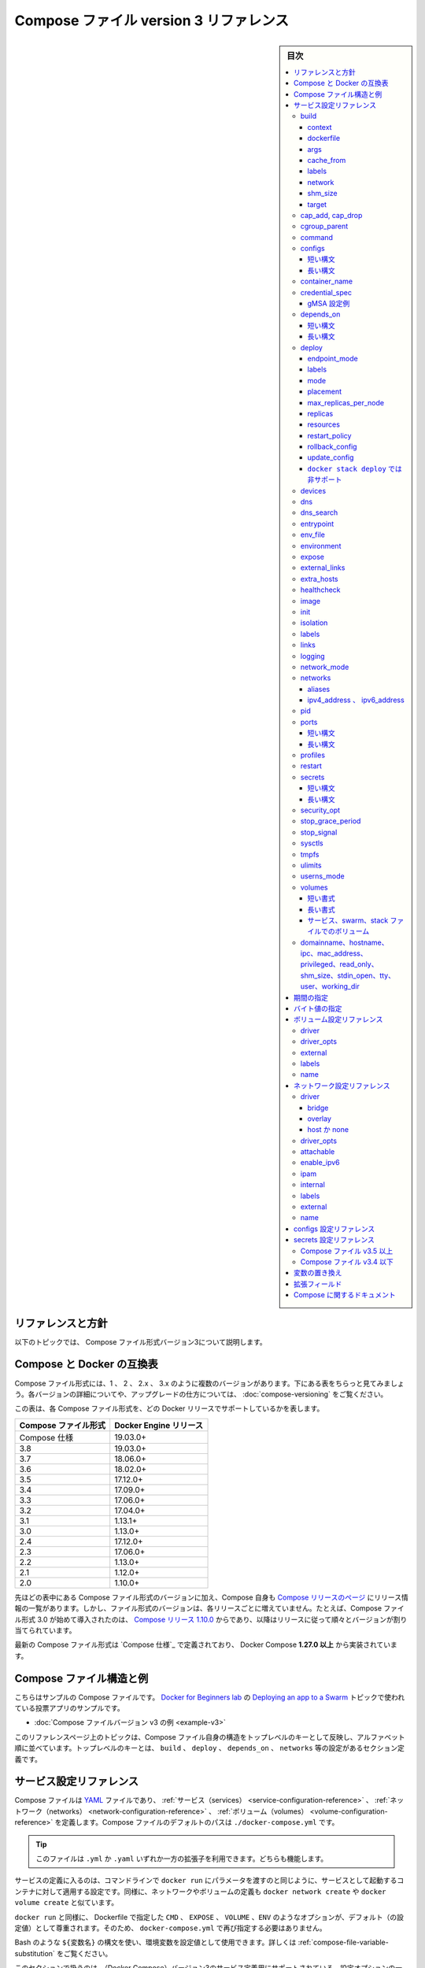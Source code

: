 ﻿.. -*- coding: utf-8 -*-
.. URL: https://docs.docker.com/compose/compose-file/compose-file-v3/
   doc version: 20.10
      https://github.com/docker/docker.github.io/blob/master/compose/compose-file/compose-file-v3.md
.. check date: 2022/02/11
.. Commits on Feb 4, 2022 b730e42610b038f938fa4f43da564127b6609d29
.. ----------------------------------------------------------------------------

.. Compose file version 3 reference

.. _compose-file-version-3-reference:

=======================================
Compose ファイル version 3 リファレンス
=======================================

.. sidebar:: 目次

   .. contents:: 
       :depth: 3
       :local:

.. Reference and guidelines

.. _v2-reference-and-guidelines:

リファレンスと方針
==============================

.. These topics describe version 3 of the Compose file format.

以下のトピックでは、 Compose ファイル形式バージョン3について説明します。

.. Compose and Docker compatibility matrix

Compose と Docker の互換表
==============================

.. There are several versions of the Compose file format – 1, 2, 2.x, and 3.x. The table below is a quick look. For full details on what each version includes and how to upgrade, see About versions and upgrading.

Compose ファイル形式には、1 、 2 、 2.x 、 3.x のように複数のバージョンがあります。下にある表をちらっと見てみましょう。各バージョンの詳細についてや、アップグレードの仕方については、 :doc:`compose-versioning` をご覧ください。


.. This table shows which Compose file versions support specific Docker releases.

この表は、各 Compose ファイル形式を、どの Docker リリースでサポートしているかを表します。

.. list-table::
   :header-rows: 1

   * - Compose ファイル形式
     - Docker Engine リリース
   * - Compose 仕様
     - 19.03.0+
   * - 3.8
     - 19.03.0+
   * - 3.7
     - 18.06.0+
   * - 3.6
     - 18.02.0+
   * - 3.5
     - 17.12.0+
   * - 3.4
     - 17.09.0+
   * - 3.3
     - 17.06.0+
   * - 3.2
     - 17.04.0+
   * - 3.1
     - 1.13.1+
   * - 3.0
     - 1.13.0+
   * - 2.4
     - 17.12.0+
   * - 2.3
     - 17.06.0+
   * - 2.2
     - 1.13.0+
   * - 2.1
     - 1.12.0+
   * - 2.0
     - 1.10.0+

.. In addition to Compose file format versions shown in the table, the Compose itself is on a release schedule, as shown in Compose releases, but file format versions do not necessarily increment with each release. For example, Compose file format 3.0 was first introduced in Compose release 1.10.0, and versioned gradually in subsequent releases.

先ほどの表中にある Compose ファイル形式のバージョンに加え、Compose 自身も `Compose リリースのページ <https://github.com/docker/compose/releases/>`_ にリリース情報の一覧があります。しかし、ファイル形式のバージョンは、各リリースごとに増えていません。たとえば、Compose ファイル形式 3.0 が始めて導入されたのは、 `Compose リリース 1.10.0 <https://github.com/docker/compose/releases/tag/1.10.0>`_ からであり、以降はリリースに従って順々とバージョンが割り当てられています。

.. The latest Compose file format is defined by the Compose Specification and is implemented by Docker Compose 1.27.0+.

最新の Compose ファイル形式は `Compose 仕様`_ で定義されており、 Docker Compose **1.27.0 以上** から実装されています。

.. Compose file structure and examples

.. _compose-file-structure-and-examples:

Compose ファイル構造と例
==============================

.. Here is a sample Compose file from the voting app sample used in the Docker for Beginners lab topic on Deploying an app to a Swarm:

こちらはサンプルの Compose ファイルです。 `Docker for Beginners lab <https://github.com/docker/labs/tree/master/beginner/>`_ の `Deploying an app to a Swarm <https://github.com/docker/labs/blob/master/beginner/chapters/votingapp.md>`_ トピックで使われている投票アプリのサンプルです。

* :doc:`Compose ファイルバージョン v3 の例 <example-v3>`

.. The topics on this reference page are organized alphabetically by top-level key to reflect the structure of the Compose file itself. Top-level keys that define a section in the configuration file such as build, deploy, depends_on, networks, and so on, are listed with the options that support them as sub-topics. This maps to the <key>: <option>: <value> indent structure of the Compose file.

このリファレンスページ上のトピックは、Compose ファイル自身の構造をトップレベルのキーとして反映し、アルファベット順に並べています。トップレベルのキーとは、 ``build`` 、 ``deploy`` 、 ``depends_on`` 、 ``networks`` 等の設定があるセクション定義です。


.. Service configuration reference

.. _compose-file-v3-service-configuration-reference:

サービス設定リファレンス
==============================

.. The Compose file is a YAML file defining services, networks and volumes. The default path for a Compose file is ./docker-compose.yml.

Compose ファイルは `YAML <http://yaml.org/>`_ ファイルであり、 :ref:`サービス（services） <service-configuration-reference>` 、 :ref:`ネットワーク（networks） <network-configuration-reference>` 、 :ref:`ボリューム（volumes） <volume-configuration-reference>` を定義します。Compose ファイルのデフォルトのパスは ``./docker-compose.yml`` です。

.. Tip: You can use either a .yml or .yaml extension for this file. They both work.

.. tip::

   このファイルは ``.yml`` か ``.yaml`` いずれか一方の拡張子を利用できます。どちらも機能します。

.. A service definition contains configuration that is applied to each container started for that service, much like passing command-line parameters to docker run. Likewise, network and volume definitions are analogous to docker network create and docker volume create.

サービスの定義に入るのは、コマンドラインで ``docker run`` にパラメータを渡すのと同じように、サービスとして起動するコンテナに対して適用する設定です。同様に、ネットワークやボリュームの定義も ``docker network create`` や ``docker volume create`` と似ています。

.. As with docker run, options specified in the Dockerfile, such as CMD, EXPOSE, VOLUME, ENV, are respected by default - you don’t need to specify them again in docker-compose.yml.

``docker run`` と同様に、 Dockerfile で指定した ``CMD`` 、 ``EXPOSE`` 、 ``VOLUME`` 、``ENV`` のようなオプションが、デフォルト（の設定値）として尊重されます。そのため、 ``docker-compose.yml`` で再び指定する必要はありません。

.. You can use environment variables in configuration values with a Bash-like ${VARIABLE} syntax - see variable substitution for full details.

Bash のような ``${変数名}`` の構文を使い、環境変数を設定値として使用できます。詳しくは :ref:`compose-file-variable-substitution` をご覧ください。

.. This section contains a list of all configuration options supported by a service definition in version 3.

このセクションで扱うのは、（Docker Compose）バージョン3のサービス定義用にサポートされている、設定オプションの一覧です。


.. _compose-file-v3-build:

build
----------

.. Configuration options that are applied at build time.

:ruby:`構築時 <build time>` に適用するオプションを指定します。

.. build can be specified either as a string containing a path to the build context:

``build`` では :ruby:`構築コンテキスト <build context>` へのパスを含む文字列を指定できます。

.. code-block:: yaml

   version: "3.9"
   services:
     webapp:
       build: ./dir

.. Or, as an object with the path specified under context and optionally Dockerfile and args:

または、 :ref:`context <compose-file-v3-context>` 配下のパスにある特定の（ファイルやディレクトリなどの）物（オブジェクト）と、 :ref:`Dockerfile <compose-file-v3-dockerfile>` のオプションと :ref:`引数 <compose-file-v3-args>` を指定できます。

.. code-block:: yaml

   version: "3.9"
   services:
     webapp:
       build:
         context: ./dir
         dockerfile: Dockerfile-alternate
         args:
           buildno: 1

.. If you specify image as well as build, then Compose names the built image with the webapp and optional tag specified in image:

``build`` と同様に ``image`` （Docker イメージ）も指定する場合、  ``image`` の場所で指定された ``webapp`` とオプションの ``tag`` を使い、 Docker Compose が構築されるイメージに名前を付けます。

.. code-block:: yaml

   build: ./dir
   image: webapp:tag

.. This results in an image named webapp and tagged tag, built from ./dir.

つまり、 ``./`` 以下から :ruby:`構築 <build>` した結果、 ``webapp`` という名前と ``tag`` というタグ名を持つイメージができます。

.. attention::

   **docker stack deploy 使用時の注意**
   ``build`` オプションは :doc:`swarm mode でスタックのデプロイ </engine/reference/commandline/stack_deploy>` 時に無視されます。 ``docker stack`` コマンドは、デプロイ前にイメージを構築しません。

.. context

.. _compose-file-v3-context:

context
^^^^^^^^^^^^^^^^^^^^


.. Either a path to a directory containing a Dockerfile, or a url to a git repository.

Dockerfile を含むディレクトリのパス、あるいは、git リポジトリへの URL を指定します。

.. When the value supplied is a relative path, it is interpreted as relative to the location of the Compose file. This directory is also the build context that is sent to the Docker daemon.

相対パスとして値を指定すると、 Compose ファイルがある場所を基準とした相対パスとして解釈されます。また、そのディレクトリが構築コンテキストとなり、その内容が Docker デーモンに対して送られます。

.. Compose will build and tag it with a generated name, and use that image thereafter.

Compose は作成時の名前を使ってイメージ構築やタグ付けをし、以降は、そのイメージを使います。

.. code-block:: yaml

   build:
     context: ./dir

.. dockerfile

.. _compose-file-v3-dockerfile:

dockerfile
^^^^^^^^^^^^^^^^^^^^

.. Alternate Dockerfile.

別の Dockerfile を指定します。

.. Compose will use an alternate file to build with. A build path must also be specified.

Compose は別の Dockerfile ファイルを使い構築します。 :ruby:`構築パス <build path>` の指定も必要です（訳者注：構築コンテキスト、つまり、使いたい Dockerfile のある場所を指定）。

.. code-block:: yaml

   build:
     context: .
     dockerfile: Dockerfile-alternate

.. args

.. _compose-file-v3-args:

args
^^^^^^^^^^^^^^^^^^^^

.. Add build arguments, which are environment variables accessible only during the build process.

build の :ruby:`引数 <arg>` （構築時のオプション）を指定します。ここで指定した引数は、構築の処理中のみ環境変数として利用できます。

.. First, specify the arguments in your Dockerfile:

まずはじめに、 Dockerfile 内で引数を指定しておきます。

.. code-block:: yaml

   # syntax=docker/dockerfile:1
   
   ARG buildno
   ARG gitcommithash
   
   RUN echo "Build number: $buildno"
   RUN echo "Based on commit: $gitcommithash"

そして、 ``build`` キーの下で引数を指定します。 :ruby:`マッピング <mapping>` またはリストで引数を渡します。

.. code-block:: yaml

   build:
     context: .
     args:
       buildno: 1
       gitcommithash: cdc3b19

.. code-block:: yaml

   build:
     context: .
     args:
       - buildno=1
       - gitcommithash=cdc3b19

..     Scope of build-args
    In your Dockerfile, if you specify ARG before the FROM instruction, ARG is not available in the build instructions under FROM. If you need an argument to be available in both places, also specify it under the FROM instruction. Refer to the understand how ARGS and FROM interact section in the documentation for usage details.

.. note:: **buildにおけるargの範囲** 

   Dockerfile で、 ``FROM`` 命令の前に ``ARG`` 命令を指定すると、 ``FROM`` 命令以下の構築処理で ``ARG`` を利用できなくなります。もし両方で使いたい場合には、 ``FROM`` 命令の下でも指定する必要があります。使い方の詳細についてのドキュメントは :ref:`understand-how-arg-and-from-interact` を参照ください。

.. You can omit the value when specifying a build argument, in which case its value at build time is the value in the environment where Compose is running.

biuld 引数に対して値を指定しない場合は、Compose を実行時、環境変数の値が構築時の値として使用されます。

.. code-block:: yaml

   args:
     - buildno
     - gitcommithash

..     Tip when using boolean values
    YAML boolean values ("true", "false", "yes", "no", "on", "off") must be enclosed in quotes, so that the parser interprets them as strings.

.. tip:: **ブール値を使う場合**

   YAML の :ruby:`ブール値 <boolean values>` （ ``"true"`` , ``"false"`` , ``"yes"`` , ``"no"`` , ``"on"`` , ``"off"`` ）は、引用符で囲む必要があり、そうするとパーサは文字列としてそれらを解釈します。

.. _compose-file-v3-cache_from:

cache_from
^^^^^^^^^^^^^^^^^^^^

.. Added in version 3.2 file format.

.. hint::

   Compose 形式 :ref:`compose-file-version-32` で追加されました。

.. A list of images that the engine uses for cache resolution.

Engine がキャッシュの解決に使うイメージの一覧。

.. code-block:: yaml

   build:
     context: .
     cache_from:
       - alpine:latest
       - corp/web_app:3.14

.. _compose-file-v3-labels:

labels
^^^^^^^^^^^^^^^^^^^^

.. Added in version 3.3 file format.

.. hint::

   Compose 形式 :ref:`compose-file-version-33` で追加されました。

.. Add metadata to the resulting image using Docker labels. You can use either an array or a dictionary.

:doc:`Docker ラベル </config/labels-custom-metadata>` を使い、結果として作成されるイメージにメタデータを追加します。 :ruby:`配列 <array>` または :ruby:`連想配列 <dictionary>` が使えます。

.. It’s recommended that you use reverse-DNS notation to prevent your labels from conflicting with those used by other software.

指定するラベルが他のソフトウェアで使われているものと重複を避けるには、 :ruby:`逆引き DNS 記法 <reverse-DNS notation>` の利用を推奨します。

.. code-block:: yaml

   build:
     context: .
     labels:
       com.example.description: "Accounting webapp"
       com.example.department: "Finance"
       com.example.label-with-empty-value: ""

.. code-block:: yaml

   build:
     context: .
     labels:
       - "com.example.description=Accounting webapp"
       - "com.example.department=Finance"
       - "com.example.label-with-empty-value"


.. _compose-file-v3-network:

network
^^^^^^^^^^^^^^^^^^^^

.. Added in version 3.4 file format.

.. hint::

   Compose 形式 :ref:`compose-file-version-34` で追加されました。

.. Set the network containers connect to for the RUN instructions during build.

``RUN`` 命令で構築中に、コンテナが接続するネットワークを指定します。

.. code-block:: yaml

   build:
     context: .
     network: host

.. code-block:: yaml

   build:
     context: .
     network: custom_network_1


.. Use none to disable networking during build:

``none`` の指定は、構築中にネットワーク機能を無効化します。

.. code-block:: yaml

   build:
     context: .
     network: none

.. _compose-file-v3-shm_size:

shm_size
^^^^^^^^^^^^^^^^^^^^

.. Added in version 3.5 file format.

.. hint::

   Compose 形式 :ref:`compose-file-version-35` で追加されました。

.. Set the size of the /dev/shm partition for this build’s containers. Specify as an integer value representing the number of bytes or as a string expressing a byte value.

構築用コンテナの ``/dev/shm`` パーティションの容量を指定します。（容量の）バイト数を整数の値として表すか、 :ref:`バイト値 <compose-file-v2-specifying-byte-values>` の文字列で表します。

.. code-block:: yaml

   build:
     context: .
     shm_size: '2gb'

.. code-block:: yaml

   build:
     context: .
     shm_size: 10000000

.. _compose-file-v3-target:

target
^^^^^^^^^^^^^^^^^^^^

.. Added in version 3.4 file format.

.. hint::

   Compose 形式 :ref:`compose-file-version-34` で追加されました。

.. Build the specified stage as defined inside the Dockerfile. See the multi-stage build docs for details.

``Dockerfile`` の中で定義された :ruby:`ステージ <stage>` を指定して構築します。詳細は :doc:`マルチステージ・ビルド </develop/develop-images/multistage-build>` をご覧ください。

.. code-block:: yaml

   build:
     context: .
     target: prod


.. cap_add, cap_drop

.. _compose-file-v3-cap_add-cap_drop:

cap_add, cap_drop
--------------------

.. Add or drop container capabilities. See man 7 capabilities for a full list.

コンテナの :ruby:`ケーパビリティ <capabilities>` を追加・削除します。ケーパビリティの一覧は ``man 7 capabilities`` をご覧ください。

.. code-block:: yaml

   cap_add:
     - ALL
   
   cap_drop:
     - NET_ADMIN
     - SYS_ADMIN

.. attention::

   **docker stack deploy 使用時の注意**
   ``cap_add`` と ``cap_drop`` オプションは :doc:`swarm mode でスタックのデプロイ </engine/reference/commandline/stack_deploy>` 時に無視されます。 ``docker stack`` コマンドは、デプロイ前にイメージを構築しません。

.. _compose-file-v3-cgroup_parent:

cgroup_parent
--------------------

.. Specify an optional parent cgroup for the container.

コンテナに対してオプションの親  cgroup を指定します。

.. code-block:: yaml

   cgroup_parent: m-executor-abcd

.. attention::

   **docker stack deploy 使用時の注意**
   ``cgroup_parent`` オプションは :doc:`swarm mode でスタックのデプロイ </engine/reference/commandline/stack_deploy>` 時に無視されます。 ``docker stack`` コマンドは、デプロイ前にイメージを構築しません。



.. _compose-file-v3-command:

command
----------

.. Override the default command.

デフォルトの :ruby:`コマンド <command>` を上書きします。

.. code-block:: yaml

   command: bundle exec thin -p 3000

.. The command can also be a list, in a manner similar to dockerfile:

コマンドは、 :ref:`Dockerfile <cmd>` と同じようにリスト形式にもできます。

.. code-block:: yaml

   command: [bundle, exec, thin, -p, 3000]

.. _compose-file-v3-configs:

configs
--------------------

.. Grant access to configs on a per-service basis using the per-service configs configuration. Two different syntax variants are supported.

サービスごとに使う ``configs`` 設定に基いて、アクセス権限を設定します。2つの構文がサポートされています。

..    Note: The config must already exist or be defined in the top-level configs configuration of this stack file, or stack deployment fails.

.. note::

   config は既に存在しているか、 :ref:`トップレベルの configs 設定に関する定義 <configs-configuration-reference>` がこのスタックファイルに存在している必要があります。そうでなければ、スタックのデプロイに失敗します。

.. For more information on configs, see configs.

configs に関する詳しい情報は :doc:`configs </engine/swarm/configs>` をご覧ください。

短い構文
^^^^^^^^^^

.. The short syntax variant only specifies the config name. This grants the container access to the config and mounts it at /<config_name> within the container. The source name and destination mountpoint are both set to the config name.

:ruby:`短い構文 <short syntax>` の形式は、config 名でのみ指定できます。これは、コンテナがコンテナ内で設定にアクセスしたり、 ``/<設定名>`` でマウントする権限を与えます。ソース名とマウントポイント先の、どちらも config 名で設定されます。

.. The following example uses the short syntax to grant the redis service access to the my_config and my_other_config configs. The value of my_config is set to the contents of the file ./my_config.txt, and my_other_config is defined as an external resource, which means that it has already been defined in Docker, either by running the docker config create command or by another stack deployment. If the external config does not exist, the stack deployment fails with a config not found error.

以下の例は短い構文を使い、 ``redis`` サービスに ``my_config`` と ``my_other_config`` 設定に対するアクセスを許可します。 ``my_config`` の値は、ファイル ``./my_config.txt`` と ``my_other_configs`` の中で定義されているものに、外部リソースとして設定されます。これはつまり、既に Docker 内で定義されているのを意味しますので、 ``docker config create`` コマンドを実行しているか、あるいは、他のスタックによってデプロイされている必要があります。もしも外部設定が存在しなければ、 ``config not found`` のエラーをと共に、スタックのデプロイに失敗します。

.. Added in version 3.3 file format.

.. hint::

   Compose 形式 :ref:`compose-file-version-33` で追加されました。
   ``config`` 定義がサポートされているのは、Compose ファイル形式バージョン 3.3 以上です。

.. code-block:: yaml

   version: "3.9"
   services:
     redis:
       image: redis:latest
       deploy:
         replicas: 1
       configs:
         - my_config
         - my_other_config
   configs:
     my_config:
       file: ./my_config.txt
     my_other_config:
       external: true

長い構文
^^^^^^^^^^

.. The long syntax provides more granularity in how the config is created within the service’s task containers.

:ruby:`長い構文 <long syntax>` の形式は、サービスタスク用のコンテナ内で作成される設定を、より細かく指定します。

..    source: The identifier of the config as it is defined in this configuration.
    target: The path and name of the file to be mounted in the service’s task containers. Defaults to /<source> if not specified.
    uid and gid: The numeric UID or GID that owns the mounted config file within in the service’s task containers. Both default to 0 on Linux if not specified. Not supported on Windows.
    mode: The permissions for the file that is mounted within the service’s task containers, in octal notation. For instance, 0444 represents world-readable. The default is 0444. Configs cannot be writable because they are mounted in a temporary filesystem, so if you set the writable bit, it is ignored. The executable bit can be set. If you aren’t familiar with UNIX file permission modes, you may find this permissions calculator useful.

* ``source`` ：この設定自身、そのものを識別するための設定です。
* ``target`` ：サービスタスクのコンテナ内でマウントする、ファイル名とパスです。指定が無ければ、 ``/<source>`` がデフォルトです。
* ``uid`` と ``gid`` ：サービスタスクのコンテナ内で設定ファイルをマウントする所有者を、整数の UID または GID で指定します。指定が無ければ、 Linux 上では ``0`` がデフォルトです。Windows 上ではサポートされません。
* ``mode`` ：サービスタスク内のコンテナで、マウントするファイルのパーミッションを8進数で書きます。たとえば、 ``0444`` は誰もが読み込めるのを意味します。デフォルトは ``0444`` です。設定は一時的なファイルシステムにマウントされるため、書き込み可能にできません。そのため、書き込み可能なビットを指定しても、無視されます。実行権限は設定できません。UNIX のファイルパーミッション・モードに慣れていなければ、 `パーミッション計算（英語） <http://permissions-calculator.org/>`_ が役立つでしょう。

.. The following example sets the name of my_config to redis_config within the container, sets the mode to 0440 (group-readable) and sets the user and group to 103. The redis service does not have access to the my_other_config config.

以下の例は、 ``my_config`` の名前をコンテナ内で ``redis_config`` と設定し、モードを ``0440`` （グループが読み込みできる）に設定し、ユーザとグループを ``103``  へと設定します。

.. code-block:: yaml

   version: "3.9"
   services:
     redis:
       image: redis:latest
       deploy:
         replicas: 1
       configs:
         - source: my_config
           target: /redis_config
           uid: '103'
           gid: '103'
           mode: 0440
   configs:
     my_config:
       file: ./my_config.txt
     my_other_config:
       external: true

.. You can grant a service access to multiple configs and you can mix long and short syntax. Defining a config does not imply granting a service access to it.

サービスに対して複数の設定を与えられます。また、長い構文と短い構文を混ぜて使えます。config の定義は、サービスがアクセスできる権限の付与を意味しません。

.. _compose-file-v3-container_name:

container_name
--------------------

.. Specify a custom container name, rather than a generated default name.

自動作成されるコンテナ名ではなく、任意のコンテナ名を指定します。

.. code-block:: yaml

   container_name: my-web-container

.. Because Docker container names must be unique, you cannot scale a service beyond 1 container if you have specified a custom name. Attempting to do so results in an error.

Docker コンテナ名は重複できません。そのため、任意のコンテナ名を指定した場合、サービスは複数のコンテナにスケールできなくなります。

.. attention::

   **docker stack deploy 使用時の注意**
   
     :doc:`swarm モードのスタックにデプロイ </engine/reference/commandline/stack_deploy>` する場合、  ``container_name`` オプションは無視されます。

.. _compose-file-v3-credential_spec:

credential_spec
--------------------

.. Added in version 3.3 file format.
.. The credential_spec option was added in v3.3. Using group Managed Service Account (gMSA) configurations with compose files is supported in file format version 3.8 or up.

.. hint::

   Compose 形式 :ref:`compose-file-version-33` で追加されました。
   
   ``credential_spec`` オプションは v3.3 で追加されました。グループ管理サービスアカウント（gMSA）設定を compose ファイルで使うのがサポートされているのは、バージョン 3.8 以上の形式です。

.. Configure the credential spec for managed service account. This option is only used for services using Windows containers. The credential_spec must be in the format file://<filename> or registry://<value-name>.

マネージド・サービス・アカウントに対して credentail spec を指定します。このオプションは Windows コンテナで使うサービスでのみ使えます。 ``credentail_spec`` の形式は ``file://<ファイル名>`` または ``registry://<値の名前>`` の必要があります。

.. When using file:, the referenced file must be present in the CredentialSpecs subdirectory in the Docker data directory, which defaults to C:\ProgramData\Docker\ on Windows. The following example loads the credential spec from a file named C:\ProgramData\Docker\CredentialSpecs\my-credential-spec.json.

``file:`` を使う場合、参照されるファイルは Docker データディレクトリ内の ``CredentialSpecs`` に存在する必要があります。Windows 上でのデフォルトは ``C:\ProgramData\Docker\`` です。以下の例は、ファイル名 ``C:\ProgramData\Docker\CredentialSpecs\my-credential-spec.json`` から credential spec を読み込みます。

.. code-block:: bash

   credential_spec:
     file: my-credential-spec.json

.. When using registry:, the credential spec is read from the Windows registry on the daemon’s host. A registry value with the given name must be located in:

``registry:`` を使う場合は、credential spec をデーモンのホスト上にある Windows レジストリから読み込みます。レジストリの値には、存在している場所も名前に入れる必要があります。

::

   HKLM\SOFTWARE\Microsoft\Windows NT\CurrentVersion\Virtualization\Containers\CredentialSpecs

.. The following example load the credential spec from a value named my-credential-spec in the registry:

以下の例はレジストリ内の ``my-credentials-spec`` の名前が付いている値から credential spec を読み込みます。

.. code-block:: yaml

   credential_spec:
     registry: my-credential-spec

.. _example-gmsa-configuration:

gMSA 設定例
^^^^^^^^^^^^^^^^^^^^

.. When configuring a gMSA credential spec for a service, you only need to specify a credential spec with config, as shown in the following example:

gMSA credential spec をサービスに対して設定する時は、以下の例にあるように、 ``config`` で credential spec の指定が必要です。

.. code-block:: yaml

   version: "3.9"
   services:
     myservice:
       image: myimage:latest
       credential_spec:
         config: my_credential_spec
   
   configs:
     my_credentials_spec:
       file: ./my-credential-spec.json|

.. _compose-file-v3-depends_on:

depends_on
--------------------

.. depends_on expresses startup and shutdown dependencies between services.

``depends_on``は、サービス間のスタート、シャットダウンの依存関係を表します。

..  Short syntax

短い構文
^^^^^^^^^^

..  The short syntax variant only specifies service names of the dependencies. Service dependencies cause the following behaviors:

短い構文では、依存関係を表す特定のサービスの名前を指定するだけです。サービスの依存関係を指定すると、以下のような挙動になります。

..  Compose creates services in dependency order. In the following example, db and redis are created before web.
    Compose removes services in dependency order. In the following example, web is removed before db and redis.

* Composeは、 依存関係のある順にサービスを作成します。以下の例では、 ``web``よりも先に ``db`` と ``redis`` を作成します。
* Composeは、依存関係の順番でサービスを削除します。以下の例では、 ``db`` と ``redis`` の前に ``web`` を削除します。

.. Simple example:

シンプルな例：

.. code-block:: yaml

  services:
    web:
      build: .
      depends_on:
        - db
        - redis
    redis:
      image: redis
    db:
      image: postgres

..  Compose guarantees dependency services have been started before starting a dependent service. 
    Compose waits for dependency services to be "ready" before starting a dependent service.

この場合、Composeは、依存関係を指定したservicesがすでにstartしてからstartすることを保証します。
Composeは、依存関係を指定したservicesが"ready"になったことを確認してからstartします

.. Long syntax

長い構文
^^^^^^^^^^

..  The long form syntax enables the configuration of additional fields that can't be expressed in the short form.

長い構文では、短い構文では表現できない追加フィールドを設定することができます。

.. restart: When set to true Compose restarts this service after it updates the dependency service. 
　　This applies to an explicit restart controlled by a Compose operation, and excludes automated restart by the container runtime after the container dies.

* ``restart``: ``true``にセットした時、Composeは依存しているサービスを更新した後にこのサービスを再起動します。これは、Composeオペレーションによって、制御される再起動に適応され、コンテナが停止した後のランタイム自動再起動は含まれません。

.. condition: Sets the condition under which dependency is considered satisfied
   service_started: An equivalent of the short syntax described above
   service_healthy: Specifies that a dependency is expected to be "healthy" (as indicated by healthcheck) before starting a dependent service.
   service_completed_successfully: Specifies that a dependency is expected to run to successful completion before starting a dependent service.

* ``condition``: 依存関係が満たされたとされる条件を設定することができます。
  * ``service_started``: 上記の短い構文に相当するもの
  * ``service_healthy``: 依存サービスを開始する前に、依存関係が(healthcheck)によって示されるように、"healthy"であることが期待されます。
  * ``service_completed_successfully``: 依存サービスを開始する前に、依存関係が正常に終了していることを指定できる。

.. required: When set to false Compose only warns you when the dependency service isn't started or available. 
   If it's not defined the default value of required is true.
* ``required``: ``false``に設定をすると、Composeは依存サービスが開始されていないか、利用可能でない場合に警告を表示します。定義されていない場合のデフォルト値はtrueです。

.. Service dependencies cause the following behaviors:
サービスの依存関係は、以下のような動作をします：

.. Compose creates services in dependency order. In the following example, db and redis are created before web.

* Composeは、依存関係のある順にサービスを作成する。以下の例では、 ``db`` と ``redis`` が ``web`` よりも先に作成されています。

.. Compose waits for healthchecks to pass on dependencies marked with service_healthy. In the following example, db is expected to be "healthy" before web is created.

* Composeは、service_healthyとマークされた依存関係について、ヘルスチェックが通過するのを待ちます。次の例では、 ``db``は ``web``が作成される前に "healthy "であることが期待されます。

.. Compose removes services in dependency order. In the following example, web is removed before db and redis.

* Composeは、依存関係のあるサービスを順に削除します。次の例では、 ``web``が ``db``と ``redis``の前に削除されます。


.. code-block:: yaml
  services:
  web:
    build: .
    depends_on:
      db:
        condition: service_healthy
        restart: true
      redis:
        condition: service_started
  redis:
    image: redis
  db:
    image: postgres

.. Compose guarantees dependency services are started before starting a dependent service. 
   Compose guarantees dependency services marked with service_healthy are "healthy" before starting a dependent service.

Composeは、依存サービスを開始する前に、依存サービスが開始されることを保証します。
Composeは、service_healthy でマークされた依存サービスが、 依存サービスを開始する前に "healthy" であることを保証します。

.. _compose-file-v3-deploy:

deploy
----------

.. hint::

   Compose 形式 :ref:`compose-file-version-3` で追加されました。

.. Specify configuration related to the deployment and running of services. This only takes effect when deploying to a swarm with docker stack deploy, and is ignored by docker-compose up and docker-compose run.

サービスのデプロイと実行に関連する設定をします。効果があるのは :doc:`swarm </engine/swarm>` を使って :doc:`docker stack deploy </engine/reference/commandline/stack_deploy>` でデプロイした時のみです。 ``docker-compose up`` と ``docker-compose run`` では無視されます。

.. code-block:: yaml

   version: "3.9"
   services:
     redis:
       image: redis:alpine
       deploy:
         replicas: 6
         placement:
           max_replicas_per_node: 1
         update_config:
           parallelism: 2
           delay: 10s
         restart_policy:
           condition: on-failure

.. Several sub-options are available:

いくつかのサブオプションがあります。

.. _compose-file-v3-endpoint_mode:

endpoint_mode
^^^^^^^^^^^^^^^^^^^^

.. hint::

   Compose 形式 :ref:`compose-file-version-32` で追加されました。

.. Specify a service discovery method for external clients connecting to a swarm.

外部のクライアントが swarm に接続するため、サービス・ディスカバリ手法を指定します。

..    endpoint_mode: vip - Docker assigns the service a virtual IP (VIP) that acts as the front end for clients to reach the service on a network. Docker routes requests between the client and available worker nodes for the service, without client knowledge of how many nodes are participating in the service or their IP addresses or ports. (This is the default.)
    endpoint_mode: dnsrr - DNS round-robin (DNSRR) service discovery does not use a single virtual IP. Docker sets up DNS entries for the service such that a DNS query for the service name returns a list of IP addresses, and the client connects directly to one of these. DNS round-robin is useful in cases where you want to use your own load balancer, or for Hybrid Windows and Linux applications.

* ``endpoint_mode: vip`` - Docker はサービスに仮想 IP (VIP) を割り当てます。これは、クライアントがネットワーク上のサービスに到達するための、フロントエンドとして動作します。クライアントとサービス上で利用可能な worker ノード間とのリクエストを、Docker が経路付けします。この時、クライアントはサービス上で何台のクライアントが動作しているかや、それぞれの IP アドレスやポートを知る必要がありません。（これがデフォルトの挙動です）
* ``endpoint_mode: dnsrr`` - DNS ラウンドロビン（DNSRR）サービスディスカバリは、仮想 IP を1つだけでは使いません。Docker はサービスに対する DNS エントリをセットアップします。これは、DNS の問い合わせがあれば、サービス名に対して IP アドレスの一覧を返します。そして、クライアントは IP アドレスのどれか1つに直接接続します。自分自身でロードバランサを使いたい場合や、Windows と Linux アプリケーションを混在したい場合に、DNS ラウンドロビンが役立ちます。

.. code-block:: yaml

   version: "3.9"
   
   services:
     wordpress:
       image: wordpress
       ports:
         - "8080:80"
       networks:
         - overlay
       deploy:
         mode: replicated
         replicas: 2
         endpoint_mode: vip
   
     mysql:
       image: mysql
       volumes:
          - db-data:/var/lib/mysql/data
       networks:
          - overlay
       deploy:
         mode: replicated
         replicas: 2
         endpoint_mode: dnsrr
   
   volumes:
     db-data:
   
   networks:
     overlay:

.. The options for endpoint_mode also work as flags on the swarm mode CLI command docker service create. For a quick list of all swarm related docker commands, see Swarm mode CLI commands.

``endpoint_mode``  のオプションは、swarm モード CLI コマンド :doc:`docker service create </engine/reference/commandline/service_create>` 上のフラグでも動作します。swarm に関連する ``docker`` コマンドをざっと眺めるには、 :doc:`Swarm モード CLI コマンド </engine/swarm/#swarm-mode-key-concepts-and-tutoria>` をご覧ください。

.. To learn more about service discovery and networking in swarm mode, see Configure service discovery in the swarm mode topics.

サービスディスカバリと swarm モードでのネットワーク機能について学ぶには、swarm モードのトピックにある :ref:`サービスディスカバリの設定 <configure-service-discovery>` をご覧ください。

labels
^^^^^^^^^^

.. Specify labels for the service. These labels are only set on the service, and not on any containers for the service.

対象サービスにラベルを指定します。ラベルはサービスに対して「のみ」指定できます。サービスのコンテナに対しては指定「できません」。

.. code-block:: yaml

   version: "3.9"
   services:
     web:
       image: web
       deploy:
         labels:
           com.example.description: "This label will appear on the web service"

.. To set labels on containers instead, use the labels key outside of deploy:

コンテナに対してラベルを指定するには、 ``deploy`` の外で ``label`` キーを使います。

.. code-block:: bash

   version: "3.9"
   services:
     web:
       image: web
       labels:
         com.example.description: "This label will appear on all containers for the web service"


mode
^^^^^^^^^^

.. Either global (exactly one container per swarm node) or replicated (a specified number of containers). The default is replicated. (To learn more, see Replicated and global services in the swarm topics.)

``global`` （swarm ノードごとに、1つのコンテナを確実に起動）か ``replicated`` （コンテナの数を指定）のどちらかです。デフォルトは ``replicated`` です。（詳しく学ぶには :doc:`swarm </engine/swarm/>` ）トピックの :ref:`replicated-and-global-services` をご覧ください。）

.. code-block:: yaml

   version: "3.9"
   services:
     worker:
       image: dockersamples/examplevotingapp_worker
       deploy:
         mode: global

placement
^^^^^^^^^^

.. Specify placement of constraints and preferences. See the docker service create documentation for a full description of the syntax and available types of constraints, preferences, and specifying the maximum replicas per node

constraints と preferences の :ruby:`配置 <placement>` を指定します。詳細な説明や利用可能な構文については、docker service create ドキュメントの :ref:`constraints <specify-service-constraints---constraint>` 、 :ref:`preferences <specify-service-placement-preferences---placement-pref>` 、 :ref:`ノードごとの最大複製数を指定 <specify-maximum-replicas-per-node---replicas-max-per-node>` をご覧ください。

.. code-block:: bash

   version: "3.9"
   services:
     db:
       image: postgres
       deploy:
         placement:
           constraints:
             - "node.role==manager"
             - "engine.labels.operatingsystem==ubuntu 18.04"
           preferences:
             - spread: node.labels.zone

max_replicas_per_node
^^^^^^^^^^^^^^^^^^^^^^^^^^^^^^

.. hint::

   Compose 形式 :ref:`compose-file-version-38` で追加されました。

.. If the service is replicated (which is the default), limit the number of replicas that can run on a node at any time.

サービスが ``replicated`` （これがデフォルト）の場合、常にノード上で実行可能な :ref:`レプリカ数の上限 <specify-maximum-replicas-per-node---replicas-max-per-node>` を指定します。

.. When there are more tasks requested than running nodes, an error no suitable node (max replicas per node limit exceed) is raised.

ノード上で実行している以上のタスク要求があれば、エラー ``no suitable node (max replicas per node limit exceed)`` を出します。

.. code-block:: yaml

   version: "3.9"
   services:
     worker:
       image: dockersamples/examplevotingapp_worker
       networks:
         - frontend
         - backend
       deploy:
         mode: replicated
         replicas: 6
         placement:
           max_replicas_per_node: 1

.. compose-file-v3-replicas:
replicas
^^^^^^^^^^

.. If the service is replicated (which is the default), specify the number of containers that should be running at any given time.

サービスが ``replicated`` （これがデフォルト）であれば、常に実行するべきコンテナ数を指定します。

.. code-block:: yaml

   version: "3.9"
   services:
     worker:
       image: dockersamples/examplevotingapp_worker
       networks:
         - frontend
         - backend
       deploy:
         mode: replicated
         replicas: 6

resources
^^^^^^^^^^

.. Configures resource constraints.

リソース制限を指定します。

..    Changed in compose-file version 3
    The resources section replaces the older resource constraint options in Compose files prior to version 3 (cpu_shares, cpu_quota, cpuset, mem_limit, memswap_limit, mem_swappiness). Refer to Upgrading version 2.x to 3.x to learn about differences between version 2 and 3 of the compose-file format.

.. note::

   **compose-file バージョン 3 で変更されました**
   
   Compose ファイルのバージョン3から、 :ref:`古いリソース制限オプション <cpu-and-other-resources>` （ ``cpu_shares`` 、 ``cpu_quota`` 、 ``cpuset`` 、 ``mem_limit`` 、 ``memswap_limit`` 、 ``mem_swappiness`` ）は、 ``resources`` セクションに変わりました。compose ファイル形式のバージョン2と3の違いについて学ぶには、 :ref:`バージョン 2.x から 3.x へのアップグレード <compose-file-upgrading>` をご覧ください。

.. Each of these is a single value, analogous to its docker service create counterpart.

それぞれの値は1つであり、 :doc:`docker service create </engine/reference/commandline/service_create>` での指定に相当します。

.. In this general example, the redis service is constrained to use no more than 50M of memory and 0.50 (50% of a single core) of available processing time (CPU), and has 20M of memory and 0.25 CPU time reserved (as always available to it).

以下にある一般的な例では、 ``redis`` サービスは、メモリの 50M を越えて利用できず、利用可能な :ruby:`処理時間 <processing time>` （CPU）の ``0.50`` （1コアの50%）と制限されます。また、メモリの ``20M`` と CPU 時間の ``0.25`` が予約されます（常に利用可能です）。

.. code-block:: yaml

   version: "3.9"
   services:
     redis:
       image: redis:alpine
       deploy:
         resources:
           limits:
             cpus: '0.50'
             memory: 50M
           reservations:
             cpus: '0.25'
             memory: 20M

.. The topics below describe available options to set resource constraints on services or containers in a swarm.

以下のトピックでは、swarm 内のサービスまたはコンテナに対し、リソースを制限するために指定可能なオプションを説明します。

..    Looking for options to set resources on non swarm mode containers?
    The options described here are specific to the deploy key and swarm mode. If you want to set resource constraints on non swarm deployments, use Compose file format version 2 CPU, memory, and other resource options. If you have further questions, refer to the discussion on the GitHub issue docker/compose/4513.

.. attention::

   **swarm モードではないコンテナのリソース制限のオプションを探していますか？**
   
   ここで説明しているオプションは、 ``deploy`` キーと swarm モードでの指定です。もしも swarm 以外のデプロイ対象に対してリソース制限を設定したいのであれば、 :ref:`Compose ファイル形式バージョン2の CPU、メモリ、その他リソースに関するオプション <cpu-and-other-resources>` を使います。

.. Out Of Memory Exceptions (OOME)

**Out of Memory 例外（OOME）**

.. If your services or containers attempt to use more memory than the system has available, you may experience an Out Of Memory Exception (OOME) and a container, or the Docker daemon, might be killed by the kernel OOM killer. To prevent this from happening, ensure that your application runs on hosts with adequate memory and see Understand the risks of running out of memory.

サービスかコンテナが、システムで利用可能なメモリを越えて使おうとすると、Out Of Memory 例外（OOME）が発生し、コンテナか Docker デーモンはカーネル OOM キラーによって強制停止されるでしょう。このような状態が発生しないようにするには、ホスト上で実行するアプリケーションに適切なメモリを割り当て、 :ref:`understand-the-risks-of-running-out-of-memory` をご覧ください。

.. _compose-file-v3-restart_policy:
restart_policy
^^^^^^^^^^^^^^^^^^^^

.. Configures if and how to restart containers when they exit. Replaces restart.

もしもコンテナが :ruby:`終了 <exit>` すると、どのように再起動するかを設定します。 ``restart`` を置き換えたものです。

..    condition: One of none, on-failure or any (default: any).
    delay: How long to wait between restart attempts, specified as a duration (default: 5s).
    max_attempts: How many times to attempt to restart a container before giving up (default: never give up). If the restart does not succeed within the configured window, this attempt doesn’t count toward the configured max_attempts value. For example, if max_attempts is set to ‘2’, and the restart fails on the first attempt, more than two restarts may be attempted.
    window: How long to wait before deciding if a restart has succeeded, specified as a duration (default: decide immediately).

- ``condition`` ： ``none`` 、 ``on-failure`` 、 ``any`` のどちらかです（デフォルト： ``any`` ）。
- ``delay`` ：再起動を試みるまでどれだけ待機するか、 :ref:`duration <compose-file-v3-specifying-durations>` （継続時間）として指定します（デフォルト： 5s）。
- ``max_attempts`` ：処理を中止するまで、コンテナの再起動を何回繰り返すか指定します（デフォルト：中止しません）。指定した ``window`` 以内に再起動が成功しなければ、設定した ``max_attempts`` （最大試行数）の値としてカウントしません。例えば、 ``max_attempts`` の指定が ``2`` で、再起動を試みて1回目が失敗している場合でも、2回以上の再起動を行う場合があります。
- ``window`` ：何秒待機して再起動が成功したと判断するのかを、 :ref:`duration <compose-file-v3-specifying-durations>` （継続時間）として指定します（デフォルト： 直ちに判断）。

.. code-block:: yaml

   version: "3.9"
   services:
     redis:
       image: redis:alpine
       deploy:
         restart_policy:
           condition: on-failure
           delay: 5s
           max_attempts: 3
           window: 120s

rollback_config
^^^^^^^^^^^^^^^^^^^^

.. hint::

   Compose 形式 :ref:`compose-file-version-37` で追加されました。

.. Configures how the service should be rollbacked in case of a failing update.

更新に失敗した場合、サービスをどのようにして :ruby:`戻す <rollback>` かを設定します。

..    parallelism: The number of containers to rollback at a time. If set to 0, all containers rollback simultaneously.
    delay: The time to wait between each container group’s rollback (default 0s).
    failure_action: What to do if a rollback fails. One of continue or pause (default pause)
    monitor: Duration after each task update to monitor for failure (ns|us|ms|s|m|h) (default 5s) Note: Setting to 0 will use the default 5s.
    max_failure_ratio: Failure rate to tolerate during a rollback (default 0).
    order: Order of operations during rollbacks. One of stop-first (old task is stopped before starting new one), or start-first (new task is started first, and the running tasks briefly overlap) (default stop-first).

* ``parallelism`` ：同時ロールバックするコンテナの数です。 0 に設定すると、全コンテナのロールバックを一斉にします。
* ``delay`` ：各コンテナのグループをロールバックするまで待機する時間です（デフォルト： 0s）。
* ``failure_action`` ：ロールバックに失敗したらどうするかです。 ``continue`` か ``pause`` のどちらかです（デフォルト： ``pause`` ）。
* ``monitor`` ：各タスクの更新が失敗したと判断するまでの期間（ ``ns`` | ``us`` | ``ms`` | ``s`` | ``m`` | ``h`` | ）です（デフォルト： 5s）。 **メモ** ： 0 を指定すると、デフォルトの 5s になります。
* ``max_failure_ratio`` ：ロールバックするまで許容する失敗回数です（デフォルト： 0）。
* ``order`` ：ロールバック処理の順番です。 ``stop-first`` （新しいタスクを開始する前に、古いタスクを停止）か、 ``start-first`` （まず新しいタスクを開始するため、瞬間的に実行中のタスクが重複します）のどちらかです（デフォルト： ``start-first`` ）。

update_config
^^^^^^^^^^^^^^^^^^^^

.. Configures how the service should be updated. Useful for configuring rolling updates.

サービスをどのように更新するかを設定します。ローリングアップデートの設定に役立ちます。

..     parallelism: The number of containers to update at a time.
    delay: The time to wait between updating a group of containers.
    failure_action: What to do if an update fails. One of continue, rollback, or pause (default: pause).
    monitor: Duration after each task update to monitor for failure (ns|us|ms|s|m|h) (default 5s) Note: Setting to 0 will use the default 5s.
    max_failure_ratio: Failure rate to tolerate during an update.
    order: Order of operations during updates. One of stop-first (old task is stopped before starting new one), or start-first (new task is started first, and the running tasks briefly overlap) (default stop-first) Note: Only supported for v3.4 and higher.

* ``parallelism`` ：同時に更新するコンテナの数です。 
* ``delay`` ：各コンテナのグループを更新するまで待機する時間です。
* ``failure_action`` ：更新に失敗したらどうするかです。 ``continue`` か ``rollback`` か ``pause`` のどちらかです（デフォルト： ``pause`` ）。
* ``monitor`` ：各タスクの更新が失敗したと判断するまでの期間（ ``ns`` | ``us`` | ``ms`` | ``s`` | ``m`` | ``h`` | ）です（デフォルト： 5s）。 **メモ** ： 0 を指定すると、デフォルトの 5s になります。
* ``max_failure_ratio`` ：更新するまで許容する失敗回数です（デフォルト： 0）。
* ``order`` ：更新処理の順番です。 ``stop-first`` （新しいタスクを開始する前に、古いタスクを停止）か、 ``start-first`` （まず新しいタスクを開始するため、瞬間的に実行中のタスクが重複します）のどちらかです（デフォルト： ``start-first`` ）。 **メモ** ：v3.4 以上でのみサポート

.. hint::

   Compose 形式 :ref:`compose-file-version-34` で追加されました。
   ``order`` オプションは v3.4 以上の Compose ファイル形式でのみサポートされています。

.. code-block:: yaml

   version: "3.9"
   services:
     vote:
       image: dockersamples/examplevotingapp_vote:before
       depends_on:
         - redis
       deploy:
         replicas: 2
         update_config:
           parallelism: 2
           delay: 10s
           order: stop-first

``docker stack deploy`` では非サポート
^^^^^^^^^^^^^^^^^^^^^^^^^^^^^^^^^^^^^^^^

.. The following sub-options (supported for docker-compose up and docker-compose run) are not supported for docker stack deploy or the deploy key.

以下のサブオプション（ ``docker-compose up`` と ``docker-compose run`` ではサポート）は ``docker stack deploy``  や ``deploy`` キーで *サポートされません* 。

* :ref:`build <compose-file-v3-build>`
* :ref:`cgroup_parent <compose-file-v3-cgroup_parent>`
* :ref:`container_name <compose-file-v3-container_name>`
* :ref:`devices <compose-file-v3-devices>`
* :ref:`tmpfs <compose-file-v3-tmpfs>`
* :ref:`external_links <compose-file-v3-external_links>`
* :ref:`links <compose-file-v3-links>`
* :ref:`network_mode <compose-file-v3-network_mode>`
* :ref:`restart <compose-file-v3->`
* :ref:`security_opt <compose-file-v3-security_opt>`
* :ref:`userns_mode <compose-file-v3-userns_mode>`

.. See the section on how to configure volumes for services, swarms, and docker-stack.yml files. Volumes are supported but to work with swarms and services, they must be configured as named volumes or associated with services that are constrained to nodes with access to the requisite volumes.

.. tip::

   :ref:`サービス、swarm、docker-stack.yml ファイルでのボリューム設定の仕方 <compose-file-v3-volumes-for-services-swarms-and-stack-files>` セクションをご覧ください。ボリューム（volumes）はサポートされていますが、swarm とサービスで使うには、名前付きボリュームとして設定するか、サービスを関連付けをし、ボリュームを必要とするノードでアクセスできるように制限する必要があります。

.. _compose-file-v3-devices:

devices
----------

.. List of device mappings. Uses the same format as the --device docker client create option.

:ruby:`デバイス・マッピング（割り当て） <device mapping>` の一覧です。docker クライアントで作成するオプションの ``--device`` と同じ形式を使います。

.. code-block:: yaml

   devices:
     - "/dev/ttyUSB0:/dev/ttyUSB0"

.. attention::

   **docker stack deploy 使用時の注意**
   
  :doc:`swarm モードのスタックにデプロイ </engine/reference/commandline/stack_deploy>` する場合、  ``devices`` オプションは無視されます。

.. _compose-file-v3-dns:

dns
----------

.. Custom DNS servers. Can be a single value or a list.

任意の DNS サーバに設定を変更します。単一の値、もしくはリストになります。

.. code-block:: yaml

   dns: 8.8.8.8

.. code-block:: yaml

   dns:
     - 8.8.8.8
     - 9.9.9.9

.. _compose-file-v3-dns_search:

dns_search
----------

.. Custom DNS search domains. Can be a single value or a list.

任意のDNS 検索ドメインを変更します。単一の値、もしくはリストになります。

.. code-block:: yaml

   dns_search: example.com

.. code-block:: yaml

   dns_search:
     - dc1.example.com
     - dc2.example.com

.. _compose-file-v3-entrypoint:

entrypoint
----------

.. Override the default entrypoint.

デフォルトの entrypoint を上書きします。

.. code-block:: yaml

   entrypoint: /code/entrypoint.sh

.. The entrypoint can also be a list, in a manner similar to dockerfile:

entrypoint は :ref:`Dockerfile <entrypoint>` と同様にリストにもできます。

.. code-block:: yaml

   entrypoint: ["php", "-d", "memory_limit=-1", "vendor/bin/phpunit"]

.. Setting entrypoint both overrides any default entrypoint set on the service’s image with the ENTRYPOINT Dockerfile instruction, and clears out any default command on the image - meaning that if there’s a CMD instruction in the Dockerfile, it is ignored.

.. note::

   サービス用のイメージが Dockerfile で ``ENTRYPOINT`` 命令を持っていたとしても、 ``entrypoint`` はすべてのデフォルトの entrypoint 設定を上書きします。さらに、イメージ上のデフォルトのコマンドもクリアします。つまり、 Dockerfile 上のに ``CMD`` 命令は無視されます。

.. _compose-file-v3-env_file:

env_file
----------

.. Add environment variables from a file. Can be a single value or a list.

ファイル上の定義から環境変数を追加します。単一の値、もしくはリストになります。

.. If you have specified a Compose file with docker-compose -f FILE, paths in env_file are relative to the directory that file is in.

Compose ファイルを ``docker-compose -f ファイル名`` で指定する場合は、 ``env_file`` ファイルは指定したディレクトリに対する相対パスにあるとみなします。

.. Environment variables declared in the environment section override these values – this holds true even if those values are empty or undefined.

:ref:`environment <compose-file-environment>` でセクションで宣言された環境変数は、これらの値で上書きされます。つまり、値が保持されるのは、それぞれの値が空白もしくは未定義の場合です。

.. code-block:: yaml

   env_file: .env

.. code-block:: yaml

   env_file:
     - ./common.env
     - ./apps/web.env
     - /opt/secrets.env

.. Compose expects each line in an env file to be in VAR=VAL format. Lines beginning with # are treated as comments and are ignored. Blank lines are also ignored.

.. Compose expects each line in an env file to be in VAR=VAL format. Lines beginning with # (i.e. comments) are ignored, as are blank lines.

Compose は各行が ``VAR=VAL`` （変数=値）の形式と想定します。 ``#`` で始まる行はコメントとして無視します。また、空白行も無視します。

.. code-block:: yaml

   # Rails/Rack 環境変数を設定
   RACK_ENV=development

..     Note
    If your service specifies a build option, variables defined in environment files are not automatically visible during the build. Use the args sub-option of build to define build-time environment variables.

.. note::

   サービスに :ref:`biuld <compose-file-build>` オプションを指定している場合、環境変数用ファイルで定義された変数は、構築中に自動で見えるようになりません。構築時の環境変数として定義するには、 ``build`` の :ref:`args <compose-file-args>` サブオプションを使います。

.. The value of VAL is used as is and not modified at all. For example if the value is surrounded by quotes (as is often the case of shell variables), the quotes are included in the value passed to Compose.

``VAL`` の値は、一切変更されることなく、そのまま使われます。たとえば、値がクォートで囲まれていた場合（シェル変数でよくあります）、クォートも値としてそのまま Compose に渡されます。

.. Keep in mind that the order of files in the list is significant in determining the value assigned to a variable that shows up more than once. The files in the list are processed from the top down. For the same variable specified in file a.env and assigned a different value in file b.env, if b.env is listed below (after), then the value from b.env stands. For example, given the following declaration in docker-compose.yml:

「繰り返し現れる変数に対し、割り当てる値を決定するために、リスト内でのファイル順番が重要」なのを忘れないでください。リスト内のファイルは、上から下に処理されます。もしも ``a.env`` ファイルで指定された変数と、同じ変数が ``b.env`` ファイルにあっても、違う値が割り当てられた場合には、 ``b.env`` がリストの下（後方）にあるため、 ``b.env`` の値が有効になります。たとえば、以下のような ``docker-compose.yml`` が宣言されたとします。

.. code-block:: yaml

   services:
     some-service:
       env_file:
         - a.env
         - b.env

.. And the following files:

それぞれのファイルは、

.. code-block:: yaml

   # a.env
   VAR=1

.. and

こちらと、

.. code-block:: yaml

   # b.env
   VAR=hello

.. $VAR is hello.

このような場合、 ``$VAR`` の値は ``hello`` になります。

.. _compose-file-v3-environment:

environment
--------------------

.. Add environment variables. You can use either an array or a dictionary. Any boolean values; true, false, yes no, need to be enclosed in quotes to ensure they are not converted to True or False by the YML parser.

環境変数を追加します。配列もしくは :ruby:`辞書形式 <dictionary>` で指定できます。boolean 値 (true、false、yes、no のいずれか) は、YML パーサによって True か False に変換されないよう、クォート（ ' 記号）で囲む必要があります。

.. Environment variables with only a key are resolved to their values on the machine Compose is running on, which can be helpful for secret or host-specific values.

キーだけの環境変数は、Compose の実行時にマシン上で指定するものであり、 :ruby:`シークレット <secret>`（訳注：API鍵などの秘密情報）やホスト固有の値を指定するのに便利です。

.. code-block:: yaml

   environment:
     RACK_ENV: development
     SHOW: 'true'
     SESSION_SECRET:

.. code-block:: yaml

   environment:
     - RACK_ENV=development
     - SHOW=true
     - SESSION_SECRET

..     Note
    If your service specifies a build option, variables defined in environment files are not automatically visible during the build. Use the args sub-option of build to define build-time environment variables.

.. note::

   サービスに :ref:`biuld <compose-file-build>` オプションを指定している場合、環境変数用ファイルで定義された変数は、構築中に自動で見えるようになりません。構築時の環境変数として定義するには、 ``build`` の :ref:`args <compose-file-args>` サブオプションを使います。


.. _compose-file-v3-expose:

expose
----------

.. Expose ports without publishing them to the host machine - they’ll only be accessible to linked services. Only the internal port can be specified.

コンテナの :ruby:`公開（露出） <expose>` 用のポート番号を指定しますが、ホストマシン上で公開するポートを指定しません。つまり、つながったサービス間でのみアクセス可能になります。内部で使うポートのみ指定できます。

.. code-block:: yaml

   expose:
    - "3000"
    - "8000"


external_links
--------------------

.. Link to containers started outside this docker-compose.yml or even outside of Compose, especially for containers that provide shared or common services. external_links follow semantics similar to the legacy option links when specifying both the container name and the link alias (CONTAINER:ALIAS).

対象の ``docker-compose.yml`` の外にあるコンテナだけでなく、Compose の外にあるコンテナとリンクします。特に、コンテナが共有サービスもしくは一般的なサービスを提供している場合に有用です。 ``external_links`` でコンテナ名とエイリアスを指定すると（ ``コンテナ名:エイリアス名`` ）、古い（レガシー）オプション ``link`` のように動作します。

.. code-block:: yaml

   external_links:
    - redis_1
    - project_db_1:mysql
    - project_db_1:postgresql

..     Note    If you’re using the version 2 or above file format, the externally-created containers must be connected to at least one of the same networks as the service that is linking to them. Links are a legacy option. We recommend using networks instead.

.. note::

   :ref:`バージョン２のファイル形式 <compose-file-version-2>` を使う場合、外部に作成したコンテナと接続する必要があれば、接続先のサービスが対象ネットワーク上に少なくとも１つ接続する必要があります。 :ref:`links <compose-file-links>` は古いオプションです。そのかわりに、 :ref:`networks <compose-file-networks>` の使用を推奨します。

.. attention::

   **docker stack deploy 使用時の注意**
   
     :doc:`swarm モードのスタックにデプロイ </engine/reference/commandline/stack_deploy>` する場合、  ``external_links`` オプションは無視されます。


.. extra_hosts

.. _compose-file-v3-extra_hosts:

extra_hosts
--------------------

.. Add hostname mappings. Use the same values as the docker client --add-host parameter.

ホスト名を割り当てます（マッピングします）。これは docker クライアントで ``--add-host`` パラメータを使うのと同じ値です。

.. code-block:: yaml

   extra_hosts:
    - "somehost:162.242.195.82"
    - "otherhost:50.31.209.229"

.. An entry with the ip address and hostname is created in /etc/hosts inside containers for this service, e.g:

コンテナ内の ``/etc/hosts`` に、 IP アドレスとホスト名のエントリが追加されます。例：

.. code-block:: yaml

   162.242.195.82  somehost
   50.31.209.229   otherhost


.. healthcheck

.. _compose-file-v3-healthheck:

healthcheck
--------------------

.. Configure a check that’s run to determine whether or not containers for this service are “healthy”. See the docs for the HEALTHCHECK Dockerfile instruction for details on how healthchecks work.

このサービスのコンテナが「 :ruby:`正常 <healthy>` 」かどうかを判断するために実行する、確認用コマンドを設定します。ヘルスチェックがどのように動作するかの詳細は、 :ref:`HEALTHCHECK Dockerfile 命令 <builder-healthcheck>` のドキュメントをご覧ください。

.. code-block:: yaml

   healthcheck:
     test: ["CMD", "curl", "-f", "http://localhost"]
     interval: 1m30s
     timeout: 10s
     retries: 3
     start_period: 40s

.. interval, timeout and start_period are specified as durations.

``interval`` 、 ``timeout`` 、 ``start_period`` は :ref:`継続時間 <compose-file-healthheck>` として指定します。

.. The start_period option was added in file format 2.3.

.. hint::

   ``start_period`` オプションは、Compose 形式 :ref:`compose-file-version-34` で追加されました。

.. test must be either a string or a list. If it’s a list, the first item must be either NONE, CMD or CMD-SHELL. If it’s a string, it’s equivalent to specifying CMD-SHELL followed by that string.

``test`` は文字列またはリスト形式のどちらかの必要があります。リスト形式の場合、１番目のアイテムは ``NONE`` か ``CMD`` か ``CMD-SHELL`` のどちらかの必要があります。文字列の場合は、 ``CMD-SHELL`` に続けて文字列をを指定するのと同じです。


.. code-block:: yaml

   # ローカルの web アプリを叩く
   test: ["CMD", "curl", "-f", "http://localhost"]

.. As above, but wrapped in /bin/sh. Both forms below are equivalent.

前述したのは ``/bin/sh`` でラッピングされています。以下の２つは同じです。

.. code-block:: yaml

   test: ["CMD-SHELL", "curl -f http://localhost || exit 1"]

.. code-block:: yaml

   test: curl -f https://localhost || exit 1

.. To disable any default healthcheck set by the image, you can use disable: true. This is equivalent to specifying test: ["NONE"].

対象のイメージで設定されているデフォルトのヘルスチェックを無効化するには、 ``disable: true`` を使えます。これは ``test: ["NONE"]`` を指定するのと同じです。

.. code-block:: yaml

   healthcheck:
     disable: true

.. _compose-file-v3-image:

image
----------

.. Specify the image to start the container from. Can either be a repository/tag or a partial image ID.

コンテナの実行時、元になるイメージを指定します。リポジトリ名/タグ、あるいはイメージ ID の一部を（前方一致で）指定できます。

.. code-block:: yaml

   image: redis

.. code-block:: yaml

   image: ubuntu:18.04

.. code-block:: yaml

   image: tutum/influxdb

.. code-block:: yaml

   image: example-registry.com:4000/postgresql

.. code-block:: yaml

   image: a4bc65fd

.. If the image does not exist, Compose attempts to pull it, unless you have also specified build, in which case it builds it using the specified options and tags it with the specified tag.

イメージが存在していなければ、Compose は pull （取得）を試みます。しかし :ref:`build <compose-file-build>` を指定している場合は除きます。その場合、指定されたオプションやタグを使って構築します。

.. init

.. _compose-file-v3-init:

init
--------------------

.. Added in version 3.7 file format.

.. hint::

   Compose 形式 :ref:`compose-file-version-37` で追加されました。

.. Run an init inside the container that forwards signals and reaps processes. Set this option to true to enable this feature for the service.

コンテナ内で init を実行し、シグナルの転送と、プロセス :ruby:`再配置 <reap>` します。サービスに対してこの機能を有効化するには、このオプションで ``true`` を指定します。

.. code-block:: yaml

   version: "3.9"
   services:
     web:
       image: alpine:latest
       init: true

.. The default init binary that is used is Tini, and is installed in /usr/libexec/docker-init on the daemon host. You can configure the daemon to use a custom init binary through the init-path configuration option.

.. note::

   デフォルトの init バイナリは、 `Tiny <https://github.com/krallin/tini>`_ が使われ、デーモンのホスト上の ``/usr/libexec/docker-init`` にインストールされます。 任意の init バイナリ使うには、デーモンに対して ``init-path``  :ref:`設定オプション <daemon-configuration-file>` を通して指定できます。

.. isolation

.. _compose-file-v3-isolation:

isolation
--------------------

.. Specify a container’s isolation technology. On Linux, the only supported value is default. On Windows, acceptable values are default, process and hyperv. Refer to the Docker Engine docs for details.

コンテナの :ruby:`隔離 <isolation>` 技術を指定します。 Linux 上では、唯一サポートしている値が ``default`` です。Windows specify-isolation-technology-for-container-isolation用では、 ``default`` 、 ``process`` 、 ``hyperv`` が指定できます。詳細は、 :ref:`Docker Engine ドキュメント <specify-isolation-technology-for-container-isolation>` をご覧ください。


.. _compose-file-v3-labels:

labels
----------

.. Add metadata to containers using Docker labels. You can use either an array or a dictionary.

:doc:`Docker ラベル </engine/userguide/labels-custom-metadata>` を使い、コンテナに :ruby:`メタデータ <metadata>` を追加します。配列または辞書形式で追加できます。

.. It’s recommended that you use reverse-DNS notation to prevent your labels from conflicting with those used by other software.

他のソフトウェアが使うラベルと競合しないようにするため、 :ruby:`逆引き DNS 記法 <reverse-DNS notation>` の利用を推奨します。

.. code-block:: yaml

   labels:
     com.example.description: "Accounting webapp"
     com.example.department: "Finance"
     com.example.label-with-empty-value: ""

.. code-block:: yaml


   labels:
     - "com.example.description=Accounting webapp"
     - "com.example.department=Finance"
     - "com.example.label-with-empty-value"

.. _compose-file-v3-links:

links
----------

.. The --link flag is a legacy feature of Docker. It may eventually be removed. Unless you absolutely need to continue using it, we recommend that you use user-defined networks to facilitate communication between two containers instead of using --link.
   One feature that user-defined networks do not support that you can do with --link is sharing environmental variables between containers. However, you can use other mechanisms such as volumes to share environment variables between containers in a more controlled way.

.. warning:: 

   ``--link`` フラグは Docker の古い機能です。最終的には削除されるでしょう。明確に使い続けるための理由がなければ、2つのコンテナ間の通信で ``--link`` を使うのではなく、 :doc:`ユーザ定義ネットワーク </compose/networking>` の利用を推奨します。
   
   なお、 ``--link`` を使った時にコンテナ間で環境変数を共有できましたが、ユーザ定義ネットワークではサポートされていない機能です。しかしながら、ボリュームの仕組みを使い、より制御しやすい方法として、コンテナ間で環境変数を共有できます。


.. Link to containers in another service. Either specify both the service name and a link alias ("SERVICE:ALIAS"), or just the service name.

コンテナを他のサービスと :ruby:`リンク <link>` します。指定するのは、サービス名とリンク用エイリアスの両方（ ``"SERVICE:ALIAS"`` ）か、サービス名だけです。

.. code-block:: yaml

   links:
    - db
    - db:database
    - redis

.. Containers for the linked service are reachable at a hostname identical to the alias, or the service name if no alias was specified.

リンクするサービスのコンテナは、エイリアスとして認識できるホスト名で到達（接続）可能になります。エイリアスが指定されなければ、サービス名で到達できます。

.. Links are not required to enable services to communicate - by default, any service can reach any other service at that service’s name. (See also, the Links topic in Networking in Compose.)

サービス間で通信するため、links を有効にする必要はありません。デフォルトでは、あらゆるサービスが他のサービスにサービス名で接続できます。（ :ref:`Compose ネットワーク機能における links のトピック <compose-links>` をご覧ください）

.. Links also express dependency between services in the same way as depends_on, so they determine the order of service startup.

また、 links は :ref:`depends_on <compose-file-depends_on>` と同じ方法でサービス間の依存関係表すため、サービスの起動順番を指定できます。

.. If you define both links and networks, services with links between them must share at least one network in common to communicate. We recommend using networks instead.

.. note::

   links と :ref:`networks <compose-file-networks>` を両方定義すると、リンクしたサービス間で通信するため、少なくとも1つの共通するネットワークが使われます。この links ではなく、 networks の利用を推奨します。

.. attention::

   **docker stack deploy 使用時の注意**
   
     :doc:`swarm モードのスタックにデプロイ </engine/reference/commandline/stack_deploy>` する場合、  ``links`` オプションは無視されます。


.. _compose-file-v3-logging:

logging
----------

.. Logging configuration for the service.

サービスに対して :ruby:`ログ記録 <logging>` の設定をします。

.. code-block:: yaml

   logging:
     driver: syslog
     options:
       syslog-address: "tcp://192.168.0.42:123"

.. The driver name specifies a logging driver for the service’s containers, as with the --log-driver option for docker run (documented here).

``driver`` にはサービス用のコンテナで使う :ruby:`ロギング・ドライバ <logging driver>` を指定します。これは docker run コマンドにおける ``--log-driver`` オプションと同じです （ :doc:`ドキュメントはこちら </config/containers/logging/configure>` ）。

.. The default value is json-file.

デフォルトの値は json-file です。

.. code-block:: yaml

   driver: "json-file"

.. code-block:: yaml

   driver: "syslog"

.. code-block:: yaml

   driver: "none"

.. Only the json-file and journald drivers make the logs available directly from docker-compose up and docker-compose logs. Using any other driver does not print any logs.

.. note::

   ``docker-compose up`` で立ち上げてから ``docker-compose logs`` コマンドを使い、ログを表示できるのは ``json-file`` と ``journald`` ドライバを指定した時のみです。他のドライバを指定しても、ログは何ら表示されません。

.. Specify logging options for the logging driver with the options key, as with the --log-opt option for docker run.

ロギング・ドライバのオプションを指定するには ``options`` キーを使います。これは ``docker run`` コマンド実行時の ``--log-opt`` オプションと同じです。

.. Logging options are key-value pairs. An example of syslog options:

ロギングのオプションはキーバリューのペアです。以下は ``syslog`` オプションを指定する例です。

.. code-block:: yaml

   driver: "syslog"
   options:
     syslog-address: "tcp://192.168.0.42:123"

.. The default driver json-file, has options to limit the amount of logs stored. To do this, use a key-value pair for maximum storage size and maximum number of files:

デフォルトのドライバは :doc:`json-file </config/containers/logging/json-file>` であり、これはログの保存量を制限できます。そのためには、キーバリューのペアで最大容量と最大ファイル数を指定します。

.. code-block:: bash

   options:
     max-size: "200k"
     max-file: "10"

.. The example shown above would store log files until they reach a max-size of 200kB, and then rotate them. The amount of individual log files stored is specified by the max-file value. As logs grow beyond the max limits, older log files are removed to allow storage of new logs.

上の例では、保存するログファイルは ``max-size`` の 200kB に到達するまでで、その後それらがローテートされます。個々のログファイルを保存する数は ``max-file`` 値で指定します。ログが上限に到達すると、古いログファイルは削除され、新しいログを保存できるようになります。

.. Here is an example docker-compose.yml file that limits logging storage:

これは、ログ記録ストレージの制限をする ``docker-compose.yaml`` 例です。

.. code-block:: bash

   version: "3.9"
   services:
     some-service:
       image: some-service
       logging:
         driver: "json-file"
         options:
           max-size: "200k"
           max-file: "10"

..     Logging options available depend on which logging driver you use
    The above example for controlling log files and sizes uses options specific to the json-file driver. These particular options are not available on other logging drivers. For a full list of supported logging drivers and their options, refer to the logging drivers documentation.

.. note::

   **指定できるログ記録のオプションは、どのログ記録ドライバを使うかに依存します**
   
   上の例では、ログファイルやサイズの制御オプションを使うため :doc:`json-file ドライバ </config/containers/logging/json-file>` を指定しました。ここで使った詳細オプションは、他のログ記録ドライバでは利用できません。サポートしているログ記録ドライバとオプションの一覧は、 :doc:`ログ記録ドライバ </config/containers/logging/configure>` のドキュメントをご覧ください。

.. network_mode

.. _compose-file-v3-network_mode:

network_mode
--------------------

.. Network mode. Use the same values as the docker client --network parameter, plus the special form service:[service name].

ネットワークの動作モードを指定します。 docker クライアントで ``--network`` パラメータを指定する時と同じように使うには、 ``service:[サービス名]`` という特別な形式を加えます。

.. code-block:: yaml

   network_mode: "bridge"

.. code-block:: yaml

   network_mode: "host"

.. code-block:: yaml

   network_mode: "none"

.. code-block:: yaml

   network_mode: "service:[サービス名]"

.. code-block:: yaml

   network_mode: "container:[コンテナ名/id]"

.. attention::

   **docker stack deploy 使用時の注意**
   
   * :doc:`swarm モードのスタックにデプロイ </engine/reference/commandline/stack_deploy>` する場合、  ``container_name`` オプションは無視されます。
   * ``network_mode: "host"`` は :ref:`links <compose-file-v3-links>` と混在できません。

.. networks

.. _compose-file-v3-networks:

networks
----------

.. Networks to join, referencing entries under the top-level networks key.

ネットワークに追加するには、:ref:`トップレベルの networks キー <network-configuration-reference>` の項目をご覧ください。

.. code-block:: yaml

   services:
     some-service:
       networks:
        - some-network
        - other-network

.. _compose-file-v3-aliases:

aliases
^^^^^^^^^^

.. Aliases (alternative hostnames) for this service on the network. Other containers on the same network can use either the service name or this alias to connect to one of the service’s containers.

:ruby:`エイリアス <aliases>` （別のホスト名）とは、ネットワーク上のサービスに対してです。同一ネットワーク上の他のコンテナが、サービス名か、このエイリアスを使い、サービス用コンテナの１つに接続します。

.. Since aliases is network-scoped, the same service can have different aliases on different networks

``aliases`` が適用されるのは :ruby:`同一ネットワークの範囲内 <network-scoped>` のみです。そのため、同じサービスでも、ネットワークごとに異なったエイリアスが使えます。

..     Note: A network-wide alias can be shared by multiple containers, and even by multiple services. If it is, then exactly which container the name will resolve to is not guaranteed.

.. note::

   複数のコンテナだけでなく複数のサービスに対しても、ネットワーク範囲内でエイリアスが利用できます。ただしその場合、どのコンテナに対して名前解決されるのかの保証はありません。

.. The general format is shown here.

一般的な形式は、以下の通りです。

.. code-block:: yaml

   services:
     some-service:
       networks:
         some-network:
           aliases:
            - alias1
            - alias3
         other-network:
           aliases:
            - alias2

.. In the example below, three services are provided (web, worker, and db), along with two networks (new and legacy). The db service is reachable at the hostname db or database on the new network, and at db or mysql on the legacy network.

以下の例では、３つのサービス（ ``web`` 、 ``worker`` 、 ``db`` ）に、２つのネットワーク（ ``new`` と ``legacy`` ）が提供されています。 ``db`` サービスはホスト名 ``db`` または ``database`` として ``new`` ネットワーク上で到達可能です。そして、``legacy`` ネットワーク上では  ``db`` または ``mysql`` として到達できます。

.. code-block:: yaml

   version: "3.9"
   
   services:
     web:
       image: "nginx:alpine"
       networks:
         - new
   
     worker:
       image: "my-worker-image:latest"
       networks:
         - legacy
   
     db:
       image: mysql
       networks:
         new:
           aliases:
             - database
         legacy:
           aliases:
             - mysql
   
   networks:
     new:
     legacy:


.. ipv4_address, ipv6_address

.. _compose-file-v3-ipv4-address-ipv6-address:

ipv4_address 、 ipv6_address
^^^^^^^^^^^^^^^^^^^^^^^^^^^^^^

.. Specify a static IP address for containers for this service when joining the network.

サービスがネットワークへ追加時、コンテナに対して :ruby:`固定 <static>` IP アドレスを割り当てます。

.. The corresponding network configuration in the top-level networks section must have an ipam block with subnet and gateway configurations covering each static address.

:ref:`トップレベルのネットワーク・セクション <network-configuration-reference>` では、適切なネットワーク設定に ``ipam`` ブロックが必要です。ここで、それぞれの固定アドレスが扱うサブネットやゲートウェイを定義します。 

.. If you’d like to use IPv6, you must first ensure that the Docker daemon is configured to support IPv6. See Enable IPv6 for detailed instructions. You can then access IPv6 addressing in a version 3.x Compose file by editing the /etc/docker/daemon.json to contain: {"ipv6": true, "fixed-cidr-v6": "2001:db8:1::/64"}

IPv6 を使いたい場合は、最初に Docker デーモンが IPv6 をサポートするように設定する必要があります。詳細な手順は :doc:`IPv6 の有効化 </config/daemon/ipv6>` をご覧ください。まず、バージョン 3.x Compose ファイルで IPv6 での接続ができるようにするため、 ``/etc/docker/daemon.json`` に ``{"ipv6": true, "fixed-cidr-v6": "2001:db8:1::/64"}`` を追加します。

.. Then, reload the docker daemon and edit docker-compose.yml to contain the following under the service:

その後、docker デーモンを再起動し、 docker-compose.yml のサービス以下に、次の記述を追加します。

.. code-block:: yaml

       sysctls:
         - net.ipv6.conf.all.disable_ipv6=0

.. note::

   ``enable_ipv6`` オプションは :ref:`バージョン 2.x Compose ファイル <ipv4_address-ipv6_address>` でのみ利用できます。 *IPv6 オプションは現在の swarm モードでは動作しません。*

.. An example:

例：

.. code-block:: yaml

   version: "3.9"
   
   services:
     app:
       image: busybox
       command: ifconfig
       networks:
         app_net:
           ipv4_address: 172.16.238.10
           ipv6_address: 2001:3984:3989::10
   
   networks:
     app_net:
       driver: bridge
       enable_ipv6: true
       ipam:
         driver: default
         config:
           - subnet: 172.16.238.0/24
             gateway: 172.16.238.1
           - subnet: 2001:3984:3989::/64
             gateway: 2001:3984:3989::1

pid
----------

.. code-block:: yaml

   pid: "host"

.. Sets the PID mode to the host PID mode. This turns on sharing between container and the host operating system the PID address space. Containers launched with this flag can access and manipulate other containers in the bare-metal machine’s namespace and vice versa.

PID モードをホスト PID モードに設定します。これは、コンテナとホスト OS 間で、 PID アドレス空間の共有をできるようにします。このフラグを有効化したコンテナを起動すると、ベアメタルマシンでの名前空間等で、他のコンテナにアクセスや操作ができます。


ports
----------

.. EXpose ports.

公開用のポートです。

..    Note
    Port mapping is incompatible with network_mode: host

.. note::

   ``network_mode: host`` と互換性のあるポート割り当てです。

..    Note
    docker-compose run ignores ports unless you include --service-ports.

   ``docker-compose run`` では、 ``--service-ports`` を除いて ``ports`` を無視します。

.. _compose-file-v3-ports-short:

短い構文
^^^^^^^^^^

3つのオプションがあります。

..    Specify both ports (HOST:CONTAINER)
    Specify just the container port (an ephemeral host port is chosen for the host port).
    Specify the host IP address to bind to AND both ports (the default is 0.0.0.0, meaning all interfaces): (IPADDR:HOSTPORT:CONTAINERPORT). If HOSTPORT is empty (for example 127.0.0.1::80), an ephemeral port is chosen to bind to on the host.

* 両方のポートを指定（ ``ホスト:コンテナ`` ）
* コンテナのポートだけ指定（ホスト側のポートは、一時的なホスト側ポートが選択）
* ホスト IP とポート番号の両方を指定（デフォルトは 0.0.0.0 で、全てのインターフェースを意味します）：（ ``IPアドレス:ホスト側ポート:コンテナ側ポート`` ）。もしもホスト側ポートの指定が無ければ（例 ``127.0.0.1:80`` ）、ホスト上では一時的なポートのバインドが選択されます。

..    Note: When mapping ports in the HOST:CONTAINER format, you may experience erroneous results when using a container port lower than 60, because YAML will parse numbers in the format xx:yy as sexagesimal (base 60). For this reason, we recommend always explicitly specifying your port mappings as strings.

.. note::

   ``ホスト側:コンテナ側`` の形式でポートを割り当てる時、コンテナのポートが 60 以下であればエラーが発生します。これは YAML が ``xx:yy`` 形式の指定を、60 進数（60が基準）の数値とみなすからです。そのため、ポートの割り当てには常に文字列としての指定を推奨します（訳者注： " で囲んで文字扱いにする）。

.. code-block:: yaml

   ports:
    - "3000"
    - "3000-3005"
    - "8000:8000"
    - "9090-9091:8080-8081"
    - "49100:22"
    - "127.0.0.1:8001:8001"
    - "127.0.0.1:5000-5010:5000-5010"
    - "127.0.0.1::5000"
    - "6060:6060/udp"
    - "12400-12500:1240"

.. _compose-file-v3-ports-long:

長い構文
^^^^^^^^^^

.. The long form syntax allows the configuration of additional fields that can’t be expressed in the short form.

長い構文によって、短い構文では指定できない追加設定ができるようになります。

..    target: the port inside the container
    published: the publicly exposed port
    protocol: the port protocol (tcp or udp)
    mode: host for publishing a host port on each node, or ingress for a swarm mode port to be load balanced.

* ``target`` ：コンテナ内のポートです。
* ``published`` ：公開用のポートです。
* ``protocol`` ：プロトコル（ ``tcp`` か ``udp`` ）です。
* ``mode`` ： ``host`` であれば各ノード上で公開するホスト側のポート、あるいは、 ``ingress`` であれば負荷分散する swarm モードのポートです。

.. code-block:: yaml

   ports:
     - target: 80
       published: 8080
       protocol: tcp
       mode: host

.. hint::

   Compose 形式 :ref:`compose-file-version-32` で追加されました。

.. _compose-file-v3-profiles:
profiles
----------

.. code-block:: profiles

.. code-block:: yaml

    profiles: ["frontend", "debug"]
    profiles:
      - frontend
      - debug

.. profiles defines a list of named profiles for the service to be enabled under. When not set, the service is always enabled. For the services that make up your core application you should omit profiles so they will always be started.

``profiles`` は有効なサービスに対する名前付きプロフィール一覧を定義します。設定が無ければ、対象のサービスは「常に」有効です。このサービスは、中心となるアプリケーションに対しては ``profiles`` を省略して常に起動すべきでしょう。

.. Valid profile names follow the regex format [a-zA-Z0-9][a-zA-Z0-9_.-]+.

プロフィール名では正規表現の書式 ``[a-zA-Z0-9][a-zA-Z0-9_.-]+`` が使えます。

.. See also Using profiles with Compose to learn more about profiles.

profiles について詳しく学ぶには、 :doc:`Compose で profiles の使用 </compose/profiles>` をご覧ください。

.. _compose-file-v3-restart:

restart
----------

.. no is the default restart policy, and it does not restart a container under any circumstance. When always is specified, the container always restarts. The on-failure policy restarts a container if the exit code indicates an on-failure error. unless-stopped always restarts a container, except when the container is stopped (manually or otherwise).

``no`` がデフォルトの :ref:`再起動ポリシー <use-a-restart-policy>` であり、どのような状況でもコンテナを再起動しません。 ``always`` を指定すると、コンテナは常に再起動します。 ``on-failure`` ポリシーは、エラーが発生時し、終了コードがあれば再起動します。 ``unless-stopped`` は常にコンテナの再起動を行いますが、コンテナの停止時（手動やその他）は除きます。

.. code-block:: bash

   restart: "no"
   restart: always
   restart: on-failure
   restart: unless-stopped

.. attention::

   **docker stack deploy 使用時の注意**
   
     :doc:`swarm モードのスタックにデプロイ </engine/reference/commandline/stack_deploy>` する場合、  ``restart`` オプションは無視されます。

.. _compose-file-v3-secret:

secrets
----------

サービスごとの ``secrets`` 設定に基いて、機微情報（シークレット）へのアクセスを許可します。2つの構文がサポートされます。

.. attention::

   **docker stack deploy 使用時の注意**
   
   secret は既に存在しているか、compose ファイルで :ref:`トップレベルの secrets 定義 <secrets-configuration-reference>` がなければ、デプロイに失敗します。

secrets に関する詳しい情報は、 :doc:`/engine/swarm/secrets <secrets>` をご覧ください。

短い構文
^^^^^^^^^^

.. The short syntax variant only specifies the secret name. This grants the container access to the secret and mounts it at /run/secrets/<secret_name> within the container. The source name and destination mountpoint are both set to the secret name.

短い構文の書き方は、シークレット名のみ指定します。これによって、対象のコンテナはシークレットにアクセスできるようになり、コンテナ内で ``/run/secrets/<シークレット名>`` でマウントします。ソース名とマウントポイントのどちらもシークレット名が指定されます。

.. The following example uses the short syntax to grant the redis service access to the my_secret and my_other_secret secrets. The value of my_secret is set to the contents of the file ./my_secret.txt, and my_other_secret is defined as an external resource, which means that it has already been defined in Docker, either by running the docker secret create command or by another stack deployment. If the external secret does not exist, the stack deployment fails with a secret not found error.

以下の例では短い構文を使い、 ``redis`` サービスに ``my_secret`` と ``my_other_secret`` シークレットに対するアクセスを許可します。 ``my_secret`` の値には ``./my_secret.txt`` ファイルを指定します。また、 ``my_other_secret`` には外部リソースを定義しています。つまりこれは既に Docker で定義済みか、 ``docker secret create`` コマンのを実行したか、あるいは他のスタックでデプロイ済みです。もし外部シークレットがなければ、 ``secret not found`` のエラーを表示し、スタックのデプロイに失敗します。

.. code-block:: bash

   version: "3.9"
   services:
     redis:
       image: redis:latest
       deploy:
         replicas: 1
       secrets:
         - my_secret
         - my_other_secret
   secrets:
     my_secret:
       file: ./my_secret.txt
     my_other_secret:
       external: true

長い構文
^^^^^^^^^^

.. The long syntax provides more granularity in how the secret is created within the service’s task containers.

長い構文によって、サービスタスク内のコンテナでどのようにシークレットを作成するか、より詳しく設定します。

..     source: The identifier of the secret as it is defined in this configuration.
    target: The name of the file to be mounted in /run/secrets/ in the service’s task containers. Defaults to source if not specified.
    uid and gid: The numeric UID or GID that owns the file within /run/secrets/ in the service’s task containers. Both default to 0 if not specified.
    mode: The permissions for the file to be mounted in /run/secrets/ in the service’s task containers, in octal notation. For instance, 0444 represents world-readable. The default in Docker 1.13.1 is 0000, but is be 0444 in newer versions. Secrets cannot be writable because they are mounted in a temporary filesystem, so if you set the writable bit, it is ignored. The executable bit can be set. If you aren’t familiar with UNIX file permission modes, you may find this permissions calculator useful.

* ``source`` ：この設定を定義するためのシークレットを指定します。
* ``target`` ：サービスタスク内のコンテナで、 ``/run/secrets/`` にマウントするファイル名を指定します。指定がなければ、デフォルトは ``source`` です。
* ``uid`` と ``gid`` ：サービスタスク内のコンテナで、 ``/run/secrets/`` にあるファイルを所有する UID と GID を整数で指定します。
* ``mode`` ：サービスタスク内のコンテナで、 ``/run/secrets/`` にマウントするファイルのパーミッションを8進数で指定します。たとえば ``0444`` は誰でも読める状態を表します。 Docker 1.13.1 のデフォルトは ``0000`` ですが、以降のバージョンでは ``0444`` です。シークレットは一時的なファイルシステムへマウントするため、書き込みができません。そのため、書き込み用のビットを指定しても無視されます。実行ビットも設定できません。UNIX ファイルのパーミッションに慣れていなければ、 `permissions calculator <http://permissions-calculator.org/>`_ が役立ちます。

.. The following example sets name of the my_secret to redis_secret within the container, sets the mode to 0440 (group-readable) and sets the user and group to 103. The redis service does not have access to the my_other_secret secret.

以下の例は、 ``my_secret`` という名前で、 ``redis_secret`` コンテナ内に対し、 モードを ``0440`` （グループが書き込み可能）、かつユーザとグループを ``103`` に指定します。 ``redis`` サービスは ``my_other_secret`` シークレットに対するアクセスができません。

.. code-block:: yaml

   version: "3.9"
   services:
     redis:
       image: redis:latest
       deploy:
         replicas: 1
       secrets:
         - source: my_secret
           target: redis_secret
           uid: '103'
           gid: '103'
           mode: 0440
   secrets:
     my_secret:
       file: ./my_secret.txt
     my_other_secret:
       external: true

.. You can grant a service access to multiple secrets and you can mix long and short syntax. Defining a secret does not imply granting a service access to it.

サービスがアクセスできるシークレットは複数指定できますし、短い構文と長い構文の両方を混ぜて使えます。シークレットの定義は、サービスがシークレットに対してアクセスできるのを意味しません。

.. _compose-file-v3-security_opt:

security_opt
--------------------

.. Override the default labeling scheme for each container.

各コンテナに対するデフォルトの :ruby:`ラベリング・スキーマ <labeling scheme>` を上書きします。

.. code-block:: yaml

   security_opt:
     - label:user:USER
     - label:role:ROLE

.. attention::

   **docker stack deploy 使用時の注意**
   
     :doc:`swarm モードのスタックにデプロイ </engine/reference/commandline/stack_deploy>` する場合、  ``security_opt`` オプションは無視されます。

.. -compose-file-v3-stop_grace_period:

stop_grace_period
--------------------

.. Specify how long to wait when attempting to stop a container if it doesn’t handle SIGTERM (or whatever stop signal has been specified with stop_signal), before sending SIGKILL. Specified as a duration.

コンテナを停止するために SIGTERM （あるいは、 ``stop_signal`` で指定した何らかの停止シグナル）を処理出来ない場合、 SIGKILL を送信するまで、どれだけ待機するか指定します。 :ref:`期間 <compose-file-specifying-durations>` として指定します。

.. code-block:: yaml

   stop_grace_period: 1s

.. code-block:: yaml

   stop_grace_period: 1m30s

.. By default, stop waits 10 seconds for the container to exit before sending SIGKILL.

デフォルトでは、コンテナに SIGKILL を送信して終了するまでの ``stop`` ウェイトは 10 秒です。

.. -compose-file-v3-stop_signal:

stop_signal
--------------------

.. Sets an alternative signal to stop the container. By default stop uses SIGTERM. Setting an alternative signal using stop_signal will cause stop to send that signal instead.

コンテナに対して別の停止シグナルを設定します。デフォルトでは ``stop`` で SIGTERM を使います。 ``stop_signal`` で別のシグナルを指定したら、 ``stop`` 実行時にそのシグナルを送信します。

.. code-block:: yaml

   stop_signal: SIGUSR1


.. _compose-file-v3-sysctls:

sysctls
--------------------

.. Kernel parameters to set in the container. You can use either an array or a dictionary.

コンテナ内でのカーネル・パラメータを指定します。配列もしくはディレクトリのどちらかで指定できます。

.. code-block:: yaml

   sysctls:
     net.core.somaxconn: 1024
     net.ipv4.tcp_syncookies: 0

.. You can only use sysctls that are namespaced in the kernel. Docker does not support changing sysctls inside a container that also modify the host system. For an overview of supported sysctls, refer to configure namespaced kernel parameters (sysctls) at runtime.

sysctls が使えるのはカーネルの名前空間内のみです。Docker はコンテナ内の sysctls 変更をサポートしていませんし、ホストシステム上の変更もできません。サポートしている sysctls の概要は、 :red:`実行時に名前空間内でのカーネルパラメータ（sysctls）を設定 configure-namespaced-kernel-parameters-sysctls-at-runtime` をご覧ください。

.. note::

   **docker stack deploy 使用時の注意**
   
   このオプションは Docker Engine 19.03 以上か、:doc:`swarm モードのスタックにデプロイ </engine/reference/commandline/stack_deploy>` する時に利用できます。

.. tmpfs

.. _copmose-file-v3-tmpfs:

tmpfs
----------

.. hint::

   Compose 形式 :ref:`compose-file-version-36` で追加されました。

.. Mount a temporary file system inside the container. Can be a single value or a list.

コンテナ内にテンポラリ・ファイルシステムをマウントします。単一の値もしくはリストです。

.. code-block:: yaml

   tmpfs: /run

.. code-block:: yaml

   tmpfs:
     - /run
     - /tmp

.. attention::

   **docker stack deploy 使用時の注意**
   
    Compose ファイル（バージョン 3～3.5 ）で :doc:`swarm モードのスタックにデプロイ </engine/reference/commandline/stack_deploy>` をする場合、 このオプションは無視されます。

.. Mount a temporary file system inside the container. Size parameter specifies the size of the tmpfs mount in bytes. Unlimited by default.

コンテナ内の一時的なファイルシステムをマウントします。tmpfs マウントの容量は size パラメータにバイト単位で指定します。デフォルトは無制限です。

.. code-block:: yaml

   - type: tmpfs
     target: /app
     tmpfs:
       size: 1000

.. _copmose-file-ulimits:

ulimits
----------

.. Override the default ulimits for a container. You can either specify a single limit as an integer or soft/hard limits as a mapping.

コンテナのデフォルト ulimits を上書きします。単一の整数値で上限を指定できるだけでなく、ソフト／ハード・リミットの両方も指定できます。

.. code-block:: yaml

     ulimits:
       nproc: 65535
       nofile:
         soft: 20000
         hard: 40000

.. _compose-file-v3-userns_mode:

userns_mode
--------------------

.. code-block:: yaml

   userns_mode: "host"

.. Disables the user namespace for this service, if Docker daemon is configured with user namespaces. See dockerd for more information.

Docker デーモンでユーザ名前空間の指定があっても、このサービスに対する :ruby:`ユーザ名前空間 <user namespace>` を無効にします。詳しい情報は :ref:`dockerd <disable-user-namespace-for-a-container>` をご覧ください。

.. attention::

   **docker stack deploy 使用時の注意**
   
     :doc:`swarm モードのスタックにデプロイ </engine/reference/commandline/stack_deploy>` する場合、  ``userns_mode`` オプションは無視されます。

.. _compose-file-v3-volumes:

volumes
------------------------------

.. Mount host paths or named volumes, specified as sub-options to a service.

ホスト上のパスや :ruby:`名前付きボリューム <named volumes>` のマウントを、サービスのサブオプションとして指定します。

.. You can mount a host path as part of a definition for a single service, and there is no need to define it in the top level volumes key.

ホスト上のパスに対するマウントは、単一サービス向け定義の一部として記述できます。また、その場合はトップレベルの ``volumes`` キー定義は不要です。

.. But, if you want to reuse a volume across multiple services, then define a named volume in the top-level volumes key. Use named volumes with services, swarms, and stack files.

ですが、複数のサービスを横断してボリュームを再利用したい場合は、名前付きボリュームを  :ref:`トップレベルの volume キー <volume-configuration-reference>` としての定義が必要です。

..    Changed in version 3 file format.
    The top-level volumes key defines a named volume and references it from each service’s volumes list. This replaces volumes_from in earlier versions of the Compose file format.

.. note::

   **バージョン 3 ファイル形式で変わりました**
   
   トップレベルの :ref:`volumes <volume-configuration-reference>` キー定義は、名前付きボリュームを定義し、各サービスの ``volumes`` 一覧から参照できるようになります。これは Compose ファイル形式の初期バージョンの ``volumes_from`` を置き換えるものです。

.. This example shows a named volume (mydata) being used by the web service, and a bind mount defined for a single service (first path under db service volumes). The db service also uses a named volume called dbdata (second path under db service volumes), but defines it using the old string format for mounting a named volume. Named volumes must be listed under the top-level volumes key, as shown

次の例が表すのは、名前付きボリューム（ ``mydata`` ）は ``web`` サービスが使用しつつ、単一のサービス（ ``db`` サービスの ``volumes`` にある1行目のパス）に対するバインドマウントです。また、 ``db`` サービスも名前付きボリューム ``dbdata`` （2つめのパスは ``db`` サービス以下の ``volumes`` ）を使いますが、古い書式の文字を使って名前付きボリュームを定義しています。名前付きボリュームを使うには、以下にあるようにトップレベルの ``volumes`` キーに記述する必要があります。

.. code-block:: bash

   version: "3.9"
   services:
     web:
       image: nginx:alpine
       volumes:
         - type: volume
           source: mydata
           target: /data
           volume:
             nocopy: true
         - type: bind
           source: ./static
           target: /opt/app/static
   
     db:
       image: postgres:latest
       volumes:
         - "/var/run/postgres/postgres.sock:/var/run/postgres/postgres.sock"
         - "dbdata:/var/lib/postgresql/data"
   
   volumes:
     mydata:
     dbdata:

..    Note
    For general information on volumes, refer to the use volumes and volume plugins sections in the documentation.

.. note::

   volumes の一般的な情報は、ドキュメントの :doc:`ボリュームの利用 </storage/volumes/>` と :doc:`ボリュームプラグイン </engine/extend/plugins_volume>` をご覧ください。

.. _compose-file-v3-volumes-short-syntax:

短い書式
^^^^^^^^^^

.. The short syntax uses the generic [SOURCE:]TARGET[:MODE] format, where SOURCE can be either a host path or volume name. TARGET is the container path where the volume is mounted. Standard modes are ro for read-only and rw for read-write (default).

:ruby:`短い書式 <short syntax>` は、一般的に ``[ソース:]ターゲット[:モード]`` の形式を使います。 ``ソース`` の場所にはホスト上のパスまたはボリューム名のどちらかを指定できます。 ``ターゲット`` とはボリュームがマウントされるコンテナ上のパスです。標準的なモードは、 ``ro`` は :ruby:`読み込み専用 <read-only>` と ``rw`` の :ruby:`読み書き <read-write>` （デフォルト）です。

.. You can mount a relative path on the host, which will expand relative to the directory of the Compose configuration file being used. Relative paths should always begin with . or ...

ホスト上の相対パスをマウント可能です。相対パスは Compose 設定ファイルが使っているディレクトリを基準とします。相対パスは ``.`` または ``..`` で始まります。

.. code-block:: yaml

   volumes:
     # パスを指定する場合は、Engine がボリュームを作成
     - /var/lib/mysql
   
     # 絶対パスを指定しての割り当て
     - /opt/data:/var/lib/mysql
   
     # ホスト上のパスを指定する時は、Compose ファイルからの相対パスを指定
     - ./cache:/tmp/cache
   
     # ユーザ用ディレクトリのパスを使用
     - ~/configs:/etc/configs/:ro
   
     # 名前付きボリューム（Named volume）
     - datavolume:/var/lib/mysql

.. _compose-file-v3-volumes-long-syntax:

.. long syntax

長い書式
^^^^^^^^^^

.. Added in version 3.2 file format.

.. hint::

   ファイル形式 :ref:`compose-file-version-32` で追加されました。

.. The long form syntax allows the configuration of additional fields that can’t be expressed in the short form.

:ruby:`長い書式 <long syntax>` は、短い書式では表現できない追加フィールドを設定できるようにします。

* ``type`` ：マウントの :ruby:`種類 <type>` で ``volume`` 、 ``bind`` 、 ``tmpfs`` 、 ``npipe`` のどれか
* ``source`` ： :ruby:`マウント元 <source>` であり、バインド・マウントするホスト上のパスか、 :ref:`トップレベルの volume キー <compose-file-v3-volume-configuration-reference>` で定義済みのボリューム名。tmpfs マウントでの利用には、不適切
* ``target`` ：コンテナ内で、ボリュームをマウントするパス
* ``read_only`` ：ボリュームを読み込み専用に指定するフラグ
* ``bind`` ：バインドの追加オプションを指定

   * ``propagation`` ：バインドには :ruby:`プロパゲーション・モード <propagation mode>` を使用

* ``volume`` ：ボリュームの追加オプションを指定

   * ``nocopy`` ：ボリュームを作成しても、コンテナからのデータのコピーを無効にするフラグ

* ``tmpfs`` ：tmpfs の追加オプションを指定

   * ``size`` ：tmpfs マウント用の容量をバイトで指定


.. code-block:: yaml

   version: "3.9"
   services:
     web:
       image: nginx:alpine
       ports:
         - "80:80"
       volumes:
         - type: volume
           source: mydata
           target: /data
           volume:
             nocopy: true
         - type: bind
           source: ./static
           target: /opt/app/static
   
   networks:
     webnet:
   
   volumes:
     mydata:

.. When creating bind mounts, using the long syntax requires the referenced folder to be created beforehand. Using the short syntax creates the folder on the fly if it doesn’t exist. See the bind mounts documentation for more information.

.. note::

   バインド・マウントを作成する場合、長い構文では参照するフォルダを事前に作成しておく必要があります。短い構文では、対象フォルダが存在しなければ即時作成します。詳しい情報は :ref:`バインド・マウントのドキュメント <differences-between--v-and---mount-behavior>` をご覧ください。

.. _compose-file-v3-volumes-for-services

サービス、swarm、stack ファイルでのボリューム
^^^^^^^^^^^^^^^^^^^^^^^^^^^^^^^^^^^^^^^^^^^^^^^^^^

.. When working with services, swarms, and docker-stack.yml files, keep in mind that the tasks (containers) backing a service can be deployed on any node in a swarm, and this may be a different node each time the service is updated.

.. note::

   **docker stack deploy 使用時の注意**
   
   サービス、swarm、 ``docker-stack.yml`` ファイルを扱う場合、気を付けることがあります。それは、タスク（コンテナ）の背後にあるサービスが swarm 上のどこかにあるノードにデプロイされるため、サービスを更新するたびにノードが異なる可能性があります。

.. In the absence of having named volumes with specified sources, Docker creates an anonymous volume for each task backing a service. Anonymous volumes do not persist after the associated containers are removed.

名前付きボリュームのソースとして指定した場所が存在していなければ、Docker はサービスの後ろにある各タスクに対し、それぞれ匿名ボリュームを作成します。匿名ボリュームは、関連付けられたコンテナが削除されると、存続しません。

.. If you want your data to persist, use a named volume and a volume driver that is multi-host aware, so that the data is accessible from any node. Or, set constraints on the service so that its tasks are deployed on a node that has the volume present.

データを保持し続けたい場合は、名前付きボリュームを使い、かつ、複数のホストで扱えるボリュームドライバを使いますので、あらゆるノード上でアクセス可能なデータとなります。あるいは、サービスにタイして制約（constraint）を指定し、ボリュームが存在しているノード上にタスクがデプロイされるようにします。

.. As an example, the docker-stack.yml file for the votingapp sample in Docker Labs defines a service called db that runs a postgres database. It is configured as a named volume to persist the data on the swarm, and is constrained to run only on manager nodes. Here is the relevant snip-it from that file:

`Docker Labs にある投票アプリ例 <https://github.com/docker/labs/blob/master/beginner/chapters/votingapp.md>`_ 向けの ``docker-stack.yml`` を例に挙げると、 ``postgres`` データベースを動かすための ``db`` と呼ぶサービスを定義します。swarm 上でデータを保持するため、名前付きボリュームを定義します。また、 ``manager`` ノードでのみ実行するよう制約を加えています。先の yaml ファイルから関連する部分だけ取り出したのがこちらです。

.. code-block:: bash

   version: "3.9"
   services:
     db:
       image: postgres:9.4
       volumes:
         - db-data:/var/lib/postgresql/data
       networks:
         - backend
       deploy:
         placement:
           constraints: [node.role == manager]

.. domainname, hostname, ipc, mac_address, privileged, read_only, shm_size, stdin_open, tty, user, working_dir

domainname、hostname、ipc、mac_address、privileged、read_only、shm_size、stdin_open、tty、user、working_dir
----------------------------------------------------------------------------------------------------------------------------------------------------------------------------------------------------------------------------------------------------------------------------------------

.. Each of these is a single value, analogous to its docker run counterpart. Note that mac_address is a legacy option.

それぞれの単一の値であり、 :ref:`docker run <runtime-constraints-on-resources>` の値に対応します。 ``mac_address`` は過去のオプションです。


.. code-block:: yaml

   user: postgresql
   working_dir: /code
   
   domainname: foo.com
   hostname: foo
   ipc: host
   mac_address: 02:42:ac:11:65:43
   
   privileged: true
   
   
   read_only: true
   shm_size: 64M
   stdin_open: true
   tty: true


.. Specifying durations

.. _compose-file-v3-specifying-durations:

期間の指定
====================

.. Some configuration options, such as the interval and timeout sub-options for healthcheck, accept a duration as a string in a format that looks like this:

設定オプションのいくつかには、 ``healthcheck`` 用サブオプションの ``interval`` と ``timeout`` のように、期間を文字列で指定可能な形式があります。次のように指定します。

.. code-block:: yaml

   2.5s
   10s
   1m30s
   2h32m
   5h34m56s

.. The supported units are us, ms, s, m and h.

サポートしている単位は、 ``us`` 、 ``ms`` 、 ``s`` 、 ``m`` 、 ``h`` です。

.. Specifying byte values

.. _compose-file-v3-specifying-byte-values:

バイト値の指定
====================

.. Some configuration options, such as the device_read_bps sub-option for blkio_config, accept a byte value as a string in a format that looks like this:


設定オプションのいくつかには、 ``blkio_config`` 用サブオプションの ``device_read_bps`` のように、バイト値を文字列で指定可能な形式があります。次のように指定します。

.. code-block:: yaml

   2b
   1024kb
   2048k
   300m
   1gb

.. The supported units are b, k, m and g, and their alternative notation kb, mb and gb. Decimal values are not supported at this time.

サポートしている単位は、 ``b`` 、 ``k`` 、 ``m`` 、 ``g`` と、他にも ``kb`` 、 ``mb`` 、 ``gd`` の記法です。


.. Volume configuration reference

.. _compose-file-v3-volume-configuration-reference:

ボリューム設定リファレンス
==============================

.. While it is possible to declare volumes on the fly as part of the service declaration, this section allows you to create named volumes that can be reused across multiple services (without relying on volumes_from), and are easily retrieved and inspected using the docker command line or API. See the docker volume subcommand documentation for more information.

サービス宣言の一部として :ref:`ボリューム <compose-file-volumes>` を臨機応変に宣言できますが、このセクションでは、複数のサービス間（ ``volumes_from`` に依存）を横断して再利用可能な :ruby:`名前付きボリューム <named volume>` を作成します。それから、 docker コマンドラインや API を使って、簡単に取り出したり調査したりします。

.. See use volumes and volume plugins for general information on volumes.

ボリューム上での一般的な情報は、 :doc:`ボリュームの使用 </storage/volumes>` と :doc:`/engine/extend/plugins_volume` をご覧下さい。

.. Here’s an example of a two-service setup where a database’s data directory is shared with another service as a volume so that it can be periodically backed up:

以下は2つのサービスをセットアップする例です。データベースの（ ``data-volume`` という名前の）データ・ディレクトリを、他のサービスからはボリュームとして共有するため、定期的なバックアップのために利用できます。

.. code-block:: yaml

   version: "3.9"
   
   services:
     db:
       image: db
       volumes:
         - data-volume:/var/lib/db
     backup:
       image: backup-service
       volumes:
         - data-volume:/var/lib/backup/data
   
   volumes:
     data-volume:

.. An entry under the top-level volumes key can be empty, in which case it uses the default driver configured by the Engine (in most cases, this is the local driver). Optionally, you can configure it with the following keys:

トップレベルの ``volumes`` キー以下のエントリは、空っぽにできます。その場合、Engine によって設定されているデフォルトのドライバ設定（多くの場合、 ``local`` ドライバ）が使われます。オプションで、以下のキーを設定できます。


.. driver

.. _compose-file-v3-volume-driver:

driver
----------

.. Specify which volume driver should be used for this volume. Defaults to whatever driver the Docker Engine has been configured to use, which in most cases is local. If the driver is not available, the Engine returns an error when docker-compose up tries to create the volume.

このボリュームに対して、どのボリューム・ドライバを使うか指定します。デフォルトは、Docker Engineで使用するように設定されているドライバであり、多くの場合は ``local`` です。対象のドライバが利用できなければ、 ``docker-compose up`` でボリュームを作成しようとしても、Engine はエラーを返します。

.. code-block:: yaml

   driver: foobar

.. driver_opts

.. _compose-file-v3-volume-driver_opts:

driver_opts
--------------------

.. Specify a list of options as key-value pairs to pass to the driver for this volume. Those options are driver-dependent - consult the driver’s documentation for more information. Optional.

ボリュームが使うドライバに対して、オプションをキーバリューのペアで指定します。これらのオプションはドライバに依存します。オプションの詳細については、各ドライバのドキュメントをご確認ください。

.. code-block:: yaml

   volumes:
     example:
       driver_opts:
         type: "nfs"
         o: "addr=10.40.0.199,nolock,soft,rw"
         device: ":/docker/example"

.. external

.. _compose-file-v3-volume-external:

external
--------------------

.. If set to true, specifies that this volume has been created outside of Compose. docker-compose up will not attempt to create it, and will raise an error if it doesn’t exist.

このオプションを ``true`` に設定すると、Compose の外でボリュームを作成します（訳者注：Compose が管理していない Docker ボリュームを利用します、という意味）。 ``docker-compose up`` を実行してもボリュームを作成しません。もしボリュームが存在していなければ、エラーを返します。

.. For version 3.3 and below of the format, external cannot be used in conjunction with other volume configuration keys (driver, driver_opts, labels). This limitation no longer exists for version 3.4 and above.

バージョン 3.3 形式以下では、``external`` は他のボリューム用の設定キー（ ``driver`` 、``driver_opts`` 、 ``labels`` ） と一緒に使えません。この制限は、バージョン 3.4 以上ではありません。

.. In the example below, instead of attemping to create a volume called [projectname]_data, Compose will look for an existing volume simply called data and mount it into the db service’s containers.

以下の例は、 ``[プロジェクト名]_data`` という名称のボリュームを作成する代わりに、Compose は ``data`` という名前で外部に存在するボリュームを探し出し、それを ``db`` サービスのコンテナの中にマウントします。

.. code-block:: yaml

   version: '3.4'
   
   services:
     db:
       image: postgres
       volumes:
         - data:/var/lib/postgres/data
   
   volumes:
     data:
       external: true

.. attention::

   **バージョン 3.4 ファイル形式で非推奨となりました** 
   
   external.name はバージョン 3.4 ファイル形式から非推奨となり、代わりに ``name`` を使います。

.. You can also specify the name of the volume separately from the name used to refer to it within the Compose file:

また、Compose ファイルの中で使われている名前を参照し、ボリューム名を指定可能です。

.. code-block:: yaml

   volumes
     data:
       external:
         name: actual-name-of-volume（実際のボリューム名）

.. attention::

   **docker stack deploy 使用時の注意** 
   
   :ref:`docker stack deploy <compose-file-v3-deploy>` を使い、 :doc:`swarm モード </engine/swarm>` を使って（ :doc:`docker compose up </compose/reference/up>` に代わりに）アプリケーションを起動するとき、 :ruby:`外部ボリューム <extra volumes>` が存在しなければ作成します。swarm モードでは、サービスの定義時にボリュームが自動的に作成されます。サービスタスクが新しいノードにスケジュールされると、 `swarmkit <https://github.com/docker/swarmkit/blob/master/README.md>`_ はローカルノード上にボリュームを作成します。詳しく知るには、 `moby/moby#29976 <https://github.com/moby/moby/issues/29976>`_ をご覧ください。


.. labels

.. _compose-file-v3-volume-labels:

labels
--------------------

.. hint::

   ファイル形式 :ref:`compose-file-version-21` で追加されました。

.. Add metadata to containers using Docker labels. You can use either an array or a dictionary.

:doc:`Docker ラベル </config/labels-custom-metadata>` を使い、コンテナにメタデータを追加します。配列もしくは :ruby:`辞書形式 <dictionary>` で指定できます。

.. It’s recommended that you use reverse-DNS notation to prevent your labels from conflicting with those used by other software.

他のソフトウェアが使うラベルと競合しないようにするため、ラベルには逆引き DNS 機能の利用を推奨します。

.. code-block:: yaml

   labels:
     com.example.description: "Database volume"
     com.example.department: "IT/Ops"
     com.example.label-with-empty-value: ""

.. code-block:: yaml

   labels:
     - "com.example.description=Database volume"
     - "com.example.department=IT/Ops"
     - "com.example.label-with-empty-value"

.. name

.. _compose-file-v3-volume-name:

name
--------------------

.. hint::

   ファイル形式 :ref:`compose-file-version-34` で追加されました。

.. Set a custom name for this volume. The name field can be used to reference volumes that contain special characters. The name is used as is and will not be scoped with the stack name.

このボリュームに対してカスタム名を設定します。この名前の領域は、特別な文字列を含むボリュームとして参照できます。この名前はそのまま全体を通して使用されますので、他の場所ではボリューム名として使用 **できません** 。

.. code-block:: yaml

   version: "3.9"
   volumes:
     data:
       name: my-app-data

.. It can also be used in conjunction with the external property:

また、 `external` 属性とあわせて使えます。

.. code-block:: yaml

   version: "3.9"
   volumes:
     data:
       external: true
       name: my-app-data

.. Network configuration reference

.. _compose-file-v3-network-configuration-reference:

ネットワーク設定リファレンス
==============================

.. The top-level networks key lets you specify networks to be created.
    For a full explanation of Compose’s use of Docker networking features and all network driver options, see the Networking guide.
    For Docker Labs tutorials on networking, start with Designing Scalable, Portable Docker Container Networks

ネットワークを作成するには、トップレベルの ``networks`` キーを使って指定します。

* Compose 上でネットワーク機能を使うための詳細情報は、 :doc:`networking` をご覧ください。
* `Docker Labs <https://github.com/docker/labs/blob/master/README.md>`__ チュートリアルのネットワークについては、 `Designing Scalable, Portable Docker Container Networks <https://github.com/docker/labs/blob/master/networking/README.md>`_ をご覧ください。

.. driver
 
.. _compose-file-v3-network-driver:

driver
----------

.. Specify which driver should be used for this network.

対象のネットワークが使用するドライバを指定します。

.. The default driver depends on how the Docker Engine you’re using is configured, but in most instances it will be bridge on a single host and overlay on a Swarm.

デフォルトでどのドライバを使用するかは Docker Engine の設定に依存します。一般的には単一ホスト上であれば ``bridge`` でしょうし、 Swarm 上であれば ``overlay`` でしょう。

.. The Docker Engine will return an error if the driver is not available.

ドライバが使えなければ、Docker Engine はエラーを返します。

.. code-block:: yaml

   driver: overlay

.. Starting with Compose file format 2.1, overlay networks are always created as attachable, and this is not configurable. This means that standalone containers can connect to overlay networks.


bridge
^^^^^^^^^^

.. Docker defaults to using a bridge network on a single host. For examples of how to work with bridge networks, see the Docker Labs tutorial on Bridge networking.

単一ホスト上では、Docker はデフォルトで ``bridge`` ネットワークを使用します。ブリッジネットワークの動作については、 Docker Labs チュートリアルにある `Bridge networking <https://github.com/docker/labs/blob/master/networking/A2-bridge-networking.md>`_ をご覧ください。

overlay
^^^^^^^^^^

.. The overlay driver creates a named network across multiple nodes in a swarm.
    For a working example of how to build and use an overlay network with a service in swarm mode, see the Docker Labs tutorial on Overlay networking and service discovery.
    For an in-depth look at how it works under the hood, see the networking concepts lab on the Overlay Driver Network Architecture.

``overlay`` ドライバは :doc:`/engine/swarm` 上の複数のノードを横断する名前付きネットワークを作成します。

* swam モード上のサービスが、 ``overlay`` ネットワークをどのようにバインドして使うかについて、Docker Labs チュートリアルにある `Overlay networking and service discovery <https://github.com/docker/labs/blob/master/networking/A3-overlay-networking.md>`_ をご覧ください。
* 仕組みに関する詳細な実装は、networking concepts la にある `Overlay Driver Network Architecture <https://github.com/docker/labs/blob/master/networking/concepts/06-overlay-networks.md>`_ をご覧ください。

host か none
^^^^^^^^^^^^^^^^^^^^

.. Use the host’s networking stack, or no networking. Equivalent to docker run --net=host or docker run --net=none. Only used if you use docker stack commands. If you use the docker-compose command, use network_mode instead.

ホスト側のネットワーク・スタックを使うか、使用しないかです。これは ``docker run --net=host`` や ``docker run --net=none`` と同等です。 ``docker stack`` コマンドの使用時にのみ有効です。 ``docker-compose`` コマンドを使う場合は、代わりに :ref:`network_mode <compose-file-v3-network_mode>` を使います。

.. If you want to use a particular network on a common build, use [network] as mentioned in the second yaml file example.

構築に共通する特定のネットワークを作成したい場合は、以下の2つめの yaml ファイル例にあるような [network] を使います。

.. The syntax for using built-in networks such as host and none is a little different. Define an external network with the name host or none (that Docker has already created automatically) and an alias that Compose can use (hostnet or nonet in the following examples), then grant the service access to that network using the alias.

``host`` と ``none`` のような組み込みネットワークを使う構文は、少し異なります。 ``host`` や ``none`` は外部ネットワークとして定義してあり（これらは Docker が自動的に作成済み）、それを Compose が別名として使えるようにしていますので（以下の例にある ``hostnet`` と ``none`` ）、サービスが各ネットワークに接続するには、それらの別名でアクセス権限を与えます。

.. code-block:: yaml

   version: "3.9"
   services:
     web:
       networks:
         hostnet: {}
   
   networks:
     hostnet:
       external: true
       name: host

.. code-block:: yaml

   services:
     web:
       ...
       build:
         ...
         network: host
         context: .
         ...

.. code-block:: yaml

   services:
     web:
       ...
       networks:
         nonet: {}
   
   networks:
     nonet:
       external: true
       name: none

.. driver_opts

.. _compose-file-v3-network-driver_opts:

driver_opts
--------------------

.. Specify a list of options as key-value pairs to pass to the driver for this network. Those options are driver-dependent - consult the driver’s documentation for more information. Optional.

ネットワークが使うドライバに対して、オプションをキーバリューのペアで指定します。これらのオプションはドライバに依存します。オプションの詳細については、各ドライバのドキュメントをご確認ください。

.. code-block:: yaml

     driver_opts:
       foo: "bar"
       baz: 1

.. _compose-file-v3-network-attachable:

attachable
--------------------

.. hint::

   Compose 形式 :ref:`compose-file-version-32` で追加されました。

.. Only used when the driver is set to overlay. If set to true, then standalone containers can attach to this network, in addition to services. If a standalone container attaches to an overlay network, it can communicate with services and standalone containers that are also attached to the overlay network from other Docker daemons.

``driver`` を ``overlay`` に設定した時のみ利用できます。これを ``true`` に指定すると、スタンドアロン・コンテナが対象ネットワークに加え、サービスに対しても接続できるようになります。もしもスタンドアロン・コンテナがオーバレイネットワークにアタッチすると、サービスとスタンドアロン・コンテナが通信可能となります。さらに、他の Docker デーモンからもオーバレイ・ネットワークに接続できるようになります。

.. code-block:: yaml

   networks:
     mynet1:
       driver: overlay
       attachable: true

.. enable_ipv6

.. _compose-file-v3-network-enable_ipv6:

enable_ipv6
--------------------

.. Enable IPv6 networking on this network.

このネットワーク上で IPv6 通信を有効にします。

.. warning::

   **Compose ファイル形式バージョン 3 ではサポートされていません**
   
   ``enable_ipv6`` が必要な場合は、バージョン 2 Compose ファイルを使います。また、この指定は Swarm モードでも未サポートです。


.. ipam

.. _compose-file-v3-network-ipam:

ipam
----------

.. Specify custom IPAM config. This is an object with several properties, each of which is optional:

IPAM （IPアドレス管理）のカスタム設定を指定します。様々なプロパティ（設定）を持つオブジェクトですが、各々の指定はオプションです。

..    driver: Custom IPAM driver, instead of the default.
    config: A list with zero or more config blocks, each containing any of the following keys:
        subnet: Subnet in CIDR format that represents a network segment

* ``driver`` ：デフォルトの代わりに、カスタム IPAM ドライバを指定します。
* ``config`` ：ゼロもしくは複数の設定ブロック一覧です。次のキーを使えます。

  * ``subnet`` ：ネットワーク・セグメントにおける CIDR のサブネットを指定します。
* ``options`` ：キーバリュー形式で、ドライバ固有のオプションを指定します。

.. A full example:

全てを使った例：

.. code-block:: yaml

   ipam:
     driver: default
     config:
       - subnet: 172.28.0.0/16

.. Additional IPAM configurations, such as gateway, are only honored for version 2 at the moment.

.. note::

   ``gateway`` のような追加の IPAM 設定は、現時点ではバージョン 2 のみ有効です。

.. _compose-file-v3-network-internal:

internal
--------------------

.. By default, Docker also connects a bridge network to it to provide external connectivity. If you want to create an externally isolated overlay network, you can set this option to true.

Docker は外部との接続をするために、デフォルトではブリッジネットワークにも接続します。外部への隔たれたオーバレイ・ネットワークを作成したい場合は、このオプションを ``true`` に指定できます。


.. _compose-file-v3-network-labels:
labels
----------

.. Add metadata to containers using Docker labels. You can use either an array or a dictionary.

:doc:`Docker ラベル </config/labels-custom-metadata>` を使ってコンテナにメタデータを追加します。アレイ形式か辞書形式が使えます。

.. It’s recommended that you use reverse-DNS notation to prevent your labels from conflicting with those used by other software.

他のソフトウェアが使っているラベルとの重複を避けるため、逆引き DNS 記法の利用を推奨します。

.. code-block:: yaml

   labels:
     com.example.description: "Financial transaction network"
     com.example.department: "Finance"
     com.example.label-with-empty-value: ""

.. code-block:: yaml

labels:
  - "com.example.description=Financial transaction network"
  - "com.example.department=Finance"
  - "com.example.label-with-empty-value"

.. external

.. _compose-file-v3-network-external:

external
--------------------

.. If set to true, specifies that this network has been created outside of Compose. docker-compose up will not attempt to create it, and will raise an error if it doesn’t exist.

このオプションを ``true`` に設定したら、Compose の外にネットワークを作成します（訳者注：Compose が管理していない Docker ネットワークを利用します、という意味）。 ``docker-compose up`` を実行してもネットワークを作成しません。もしネットワークが存在していなければ、エラーを返します。

.. For version 3.3 and below of the format, external cannot be used in conjunction with other network configuration keys (driver, driver_opts, ipam, internal). This limitation no longer exists for version 3.4 and above.

バージョン 3.3 形式までは、``external`` は他のネットワーク用の設定キー（ ``driver`` 、``driver_opts`` 、 ``ipam`` ） と一緒に使えません。この制限はバージョン 3.4 以上にはありません。

.. In the example below, proxy is the gateway to the outside world. Instead of attemping to create a network called [projectname]_outside, Compose will look for an existing network simply called outside and connect the proxy service’s containers to it.

以下の例は、外の世界とのゲートウェイに ``proxy`` を使います。 ``[プロジェクト名]_outside`` という名称のネットワークを作成する代わりに、Compose は ``outside`` という名前で外部に存在するネットワークを探し出し、それを ``proxy`` サービスのコンテナに接続します。

.. code-block:: yaml

   version: '3.9'
   
   services:
     proxy:
       build: ./proxy
       networks:
         - outside
         - default
     app:
       build: ./app
       networks:
         - default
   
   networks:
     outside:
       external: true

.. attention::

   **バージョン3.5ファイル形式で非推奨になりました**
   
   external.name はバージョン 3.5 形式で非推奨となり、代わりに ``name`` を使います。

.. You can also specify the name of the network separately from the name used to refer to it within the Compose file:

また、Compose ファイルの中で使われている名前を参照し、ネットワーク名を指定可能です。

.. code-block:: yaml

   version: "3.9"
   networks:
     outside:
       external:
         name: actual-name-of-network

.. _compose-file-v3-network-name:

name
----------

.. hint::

   Compose 形式 :ref:`compose-file-version-35` で追加されました。

.. Set a custom name for this network. The name field can be used to reference networks which contain special characters. The name is used as is and will not be scoped with the stack name.

このネットワークにカスタム名を指定します。 name のフィールドには、特別な文字を含むネットワーク参照が使えます。この名前は単に名前として使われるだけであり、スタック名のスコープでは使われ **ません** 。

.. code-block:: yaml

   version: "3.9"
   networks:
     network1:
       name: my-app-net

.. It can also be used in conjunction with the external property:

また、 ``external`` プロパティをつなげても利用できます。

.. code-block:: yaml

    version: "3.9"
    networks:
      network1:
        external: true
        name: my-app-net

.. configs configuration reference

.. _compose-file-v3-configs-configuration-reference:

configs 設定リファレンス
==============================

.. The top-level configs declaration defines or references configs that can be granted to the services in this stack. The source of the config is either file or external.

トップレベルの ``configs`` は :doc:`configs </engine/swarm/configs>` の定義やリファレンスを宣言します。また、対象スタック上のサービスに対しても権限を与えられます。設定の元になるのは ``file`` か ``external`` です。

..    file: The config is created with the contents of the file at the specified path.
    external: If set to true, specifies that this config has already been created. Docker does not attempt to create it, and if it does not exist, a config not found error occurs.
    name: The name of the config object in Docker. This field can be used to reference configs that contain special characters. The name is used as is and will not be scoped with the stack name. Introduced in version 3.5 file format.
    driver and driver_opts: The name of a custom secret driver, and driver-specific options passed as key/value pairs. Introduced in version 3.8 file format, and only supported when using docker stack.
    template_driver: The name of the templating driver to use, which controls whether and how to evaluate the secret payload as a template. If no driver is set, no templating is used. The only driver currently supported is golang, which uses a golang. Introduced in version 3.8 file format, and only supported when using docker stack. Refer to use a templated config for a examples of templated configs.

* ``file`` ：指定したパスにあるファイル内容から、設定を作成します。
* ``external`` ：true に設定するのは、設定が既に作成済みの場合です。Docker は設定を作成しようとしませんが、もし存在していなければ、 ``config not found`` エラーを出します。
* ``name`` ：Docker 内の設定オブジェクトに対する名前です。このフィールドには、対象の設定に対するリファレンス（参照）として用いることができる特別な文字を含められます。この名前は設定でのみ利用できるもので、スタック名の範囲内では **使えません** 。バージョン 3.5 ファイル形式から導入されました。
* ``driver`` と ``driver_opts`` ：カスタムシークレット・ドライバの名前と、ドライバ固有のオプションをキーバリューのペアで渡します。バージョン 3.8 ファイル形式から導入されました。また、 ``docker stack`` の利用時のみサポートされます。
* ``template_driver`` ：使用するテンプレーティング・ドライバの名前です。これは、シークレットのペイロード（内容）をテンプレートとして、どこでどのように扱うかを制御します。現在サポートされているドライバは ``golang`` のみで、使うには ``golang`` と書きます。バージョン 3.8 ファイル形式から導入され、 ``docker stack`` 利用時のみサポートされます。テンプレート化設定の例については :ref:`テンプレート化設定を使う <example-use-a-templated-config>` をご覧ください。

.. In this example, my_first_config is created (as <stack_name>_my_first_config)when the stack is deployed, and my_second_config already exists in Docker.

この例では、スタックがデプロイされると ``my_first_config`` が（ ``<スタック名>_my_first_config``として ）作成されます。そして、 ``my_second_config`` は Docker 内に既に存在しています。

.. code-block:: yaml

   configs:
     my_first_config:
       file: ./config_data
     my_second_config:
       external: true

.. Another variant for external configs is when the name of the config in Docker is different from the name that exists within the service. The following example modifies the previous one to use the external config called redis_config.

外部設定の他の書き方は、既存のサービス内に存在するものとは異なる名前で Docker 上で設定名を使うものです。以下の例は、先ほどの例を ``redis_config`` と呼ぶ外部設定を使います。

.. code-block:: yaml

   configs:
     my_first_config:
       file: ./config_data
     my_second_config:
       external:
         name: redis_config

.. You still need to grant access to the config to each service in the stack.

なお、スタック上の各サービスに対しても :ref:`configs に対するアクセス権限 <compose-file-v3-configs>` が必要です。

.. _compose-file-v3-secrets-configuration-reference:

secrets 設定リファレンス
==============================

.. The top-level secrets declaration defines or references secrets that can be granted to the services in this stack. The source of the secret is either file or external.

トップレベルの ``secrets`` は :doc:`configs </engine/swarm/secrets>` の定義やリファレンスを宣言します。また、対象スタック上のサービスに対しても権限を与えられます。設定の元になるのは ``file`` か ``external`` です。

* ``file`` ：指定したパスにあるファイル内容から、設定を作成します。
* ``external`` ：true に設定するのは、設定が既に作成済みの場合です。Docker は設定を作成しようとしませんが、もし存在していなければ、 ``config not found`` エラーを出します。
* ``name`` ：Docker 内の設定オブジェクトに対する名前です。このフィールドには、対象の設定に対するリファレンス（参照）として用いることができる特別な文字を含められます。この名前は設定でのみ利用できるもので、スタック名の範囲内では **使えません** 。バージョン 3.5 ファイル形式から導入されました。
* ``driver`` と ``driver_opts`` ：カスタムシークレット・ドライバの名前と、ドライバ固有のオプションをキーバリューのペアで渡します。バージョン 3.8 ファイル形式から導入されました。また、 ``docker stack`` の利用時のみサポートされます。
* ``template_driver`` ：使用するテンプレーティング・ドライバの名前です。これは、シークレットのペイロード（内容）をテンプレートとして、どこでどのように扱うかを制御します。現在サポートされているドライバは ``golang`` のみで、使うには ``golang`` と書きます。バージョン 3.8 ファイル形式から導入され、 ``docker stack`` 利用時のみサポートされます。テンプレート化設定の例については :ref:`テンプレート化設定を使う <example-use-a-templated-config>` をご覧ください。

.. In this example, my_first_secret is created as <stack_name>_my_first_secret when the stack is deployed, and my_second_secret already exists in Docker.

この例では、スタックがデプロイされると ``my_first_secret`` が（ ``<スタック名>_my_first_secret``として ）作成されます。そして、 ``my_second_secret`` は Docker 内に既に存在しています。

.. code-block:: yaml

   secrets:
     my_first_secret:
       file: ./secret_data
     my_second_secret:
       external: true

.. Another variant for external secrets is when the name of the secret in Docker is different from the name that exists within the service. The following example modifies the previous one to use the external secret called redis_secret.

外部設定の他の書き方は、既存のサービス内に存在するものとは異なる名前で Docker 上で設定名を使うものです。以下の例は、先ほどの例を ``redis_config`` と呼ぶ外部設定を使います。

Compose ファイル v3.5 以上
------------------------------

.. code-block:: yaml

   secrets:
     my_first_secret:
       file: ./secret_data
     my_second_secret:
       external: true
       name: redis_secret

Compose ファイル v3.4 以下
------------------------------

.. code-block:: bash

     my_second_secret:
       external:
         name: redis_secret

.. You still need to grant access to the secrets to each service in the stack.

なお、スタック上の各サービスに対しても :ref:`secrets に対するアクセス権限 <compose-file-v3-secrets>` が必要です。

.. Variable substitution

.. _compose-file-v3-variable-substitution:

変数の置き換え
====================

.. Your configuration options can contain environment variables. Compose uses the variable values from the shell environment in which docker-compose is run. For example, suppose the shell contains POSTGRES_VERSION=9.3 and you supply this configuration:

設定オプションでは環境変数も含めることができます。シェル上の Compose は ``docker-compose`` の実行時に環境変数を使えます。たとえば、シェルで ``POSTGRES_VERSION=9.3`` という変数を設定ファイルで扱うには、次のようにします。

.. code-block:: yaml

   db:
     image: "postgres:${POSTGRES_VERSION}"

.. When you run docker-compose up with this configuration, Compose looks for the POSTGRES_VERSION environment variable in the shell and substitutes its value in. For this example, Compose resolves the image to postgres:9.3 before running the configuration.

この設定で ``docker-compose up`` を実行したら、Compose は ``POSTGRES_VERSION`` 環境変数をシェル上で探し、それを値と置き換えます。この例では、Compose は設定を実行する前に ``image`` に ``postgres:9.3`` を割り当てます。

.. If an environment variable is not set, Compose substitutes with an empty string. In the example above, if POSTGRES_VERSION is not set, the value for the image option is postgres:.

環境変数が設定されていなければ、Compose は空の文字列に置き換えます。先の例では、 ``POSTGRES_VERSION`` が設定されなければ、 ``image`` オプションは ``postgres:`` です。

.. You can set default values for environment variables using a .env file, which Compose automatically looks for in project directory (parent folder of your Compose file). Values set in the shell environment override those set in the .env file.

環境変数のデフォルト値は doc:`.env ファイル <env-file>` を使って指定できます。Compose はプロジェクトのディレクトリ内（Compose ファイルが置いてある親フォルダ）を自動的に探します。シェル環境における値は、 ``.env`` ファイル内のもので上書きします。

..     Note when using docker stack deploy
    The .env file feature only works when you use the docker-compose up command and does not work with docker stack deploy.

.. attention::

   ``.env`` ファイル機能が使えるのは ``docker-compose up`` コマンドを使った時のみです。 ``docker stack deploy`` では機能しません。

.. Both $VARIABLE and ${VARIABLE} syntax are supported. Additionally when using the 2.1 file format, it is possible to provide inline default values using typical shell syntax:

``$変数`` と ``${変数}`` の両方がサポートされています。加えて、 2.1 ファイル形式を使う時は、典型的なシェル構文を用いて、デフォルトの値を指定できます。

..    ${VARIABLE:-default} evaluates to default if VARIABLE is unset or empty in the environment.
    ${VARIABLE-default} evaluates to default only if VARIABLE is unset in the environment.

* ``${変数:-default}``  は、環境変数における ``変数`` が未定義もしくは空の場合、値は ``default`` になります。
* ``${変数-default}``  は、環境変数における ``変数`` が未定義の場合のみ、値は ``default`` になります。

.. Similarly, the following syntax allows you to specify mandatory variables:

同様に、以下の構文によって省略できない変数を指定できます。

..    ${VARIABLE:?err} exits with an error message containing err if VARIABLE is unset or empty in the environment.
    ${VARIABLE?err} exits with an error message containing err if VARIABLE is unset in the environment.

* ``${変数:?err}`` は、環境変数における ``変数`` が未定義もしくは空の場合、 ``err`` を含むメッセージのエラーと共に終了します。
* ``${変数?err}`` は、環境変数における ``変数`` が未定義の場合のみ、 ``err`` を含むメッセージのエラーと共に終了します。

.. Other extended shell-style features, such as ${VARIABLE/foo/bar}, are not supported.

``${変数/foo/bar}`` のような拡張シェル形式の機能はサポートされていません。

.. You can use a $$ (double-dollar sign) when your configuration needs a literal dollar sign. This also prevents Compose from interpolating a value, so a $$ allows you to refer to environment variables that you don’t want processed by Compose.

``$$`` （二重ドル記号）を指定する時は、設定ファイル上でリテラルなドル記号の設定が必要です。Compose は値を補完しませんので、 ``$$`` の指定により、 Compose によって処理されずに環境変数を参照します。

.. code-block:: yaml

   web:
     build: .
     command: "$$VAR_NOT_INTERPOLATED_BY_COMPOSE"

.. If you forget and use a single dollar sign ($), Compose interprets the value as an environment variable and will warn you:

もしも間違えてドル記号（ ``$`` ）だけにしたら、 Compose は環境変数の値を解釈し、次のように警告を表示します。

.. The VAR_NOT_INTERPOLATED_BY_COMPOSE is not set. Substituting an empty string.

.. code-block:: bash

   The VAR_NOT_INTERPOLATED_BY_COMPOSE is not set. Substituting an empty string.

.. Compose documentation

.. Extension fields

.. _extension-fields:

拡張フィールド
====================

.. hint::

   Compose 形式 :ref:`compose-file-version-34` で追加されました。

.. It is possible to re-use configuration fragments using extension fields. Those special fields can be of any format as long as they are located at the root of your Compose file and their name start with the x- character sequence.

拡張フィールドを使い、設定の一部の再利用できる場合があります。それぞれの特別フィールドは、Compose ファイルの存在する場所（ルート）に位置する限り利用でき、それらの名前は ``x-`` で始まる文字に続きます。

.. Starting with the 3.7 format (for the 3.x series) and 2.4 format (for the 2.x series), extension fields are also allowed at the root of service, volume, network, config and secret definitions.

.. note::

   3.7 形式以降（の 3.x 系統）と、2.4 形式（以降の 2.x 形式）では、拡張フィールドでも service のルート、volume、network、config、secret を定義できます。

.. code-block:: yaml

   version: "3.9"
   x-custom:
     items:
       - a
       - b
     options:
       max-size: '12m'
     name: "custom"

.. The contents of those fields are ignored by Compose, but they can be inserted in your resource definitions using YAML anchors. For example, if you want several of your services to use the same logging configuration:

各フィールドの内容は Compose からは無視されます。ですが、 `YAML アンカー <https://yaml.org/spec/1.2/spec.html#id2765878>`_ を使ったリソース定義のために挿入できます。たとえば、同じログ記録設定を使うために、複数のサービスを使いたい場合を考えます。

.. code-block:: yaml

   logging:
     options:
       max-size: '12m'
       max-file: '5'
     driver: json-file

.. You may write your Compose file as follows:

Compose ファイルでは、次のようにも書けます。

.. code-block:: yaml

   version: "3.9"
   x-logging:
     &default-logging
     options:
       max-size: '12m'
       max-file: '5'
     driver: json-file
   
   services:
     web:
       image: myapp/web:latest
       logging: *default-logging
     db:
       image: mysql:latest
       logging: *default-logging

.. It is also possible to partially override values in extension fields using the YAML merge type. For example:

`YAML merge type <https://yaml.org/type/merge.html>`_ を使い、拡張フィールド値の部分的に上書きもできます。例：

.. code-block:: yaml

   version: "3.9"
   x-volumes:
     &default-volume
     driver: foobar-storage
   
   services:
     web:
       image: myapp/web:latest
       volumes: ["vol1", "vol2", "vol3"]
   volumes:
     vol1: *default-volume
     vol2:
       << : *default-volume
       name: volume02
     vol3:
       << : *default-volume
       driver: default
       name: volume-local


Compose に関するドキュメント
==============================

..    User guide
    Installing Compose
    Get started with Django
    Get started with Rails
    Get started with WordPress
    Command line reference

* :doc:`/compose/overview`
* :doc:`/compose/install`
* :doc:`/compose/django`
* :doc:`/compose/rails`
* :doc:`/compose/wordpress`
* :doc:`/compose/reference/index`

.. seealso:: 

   Compose file reference
      https://docs.docker.com/compose/compose-file/

